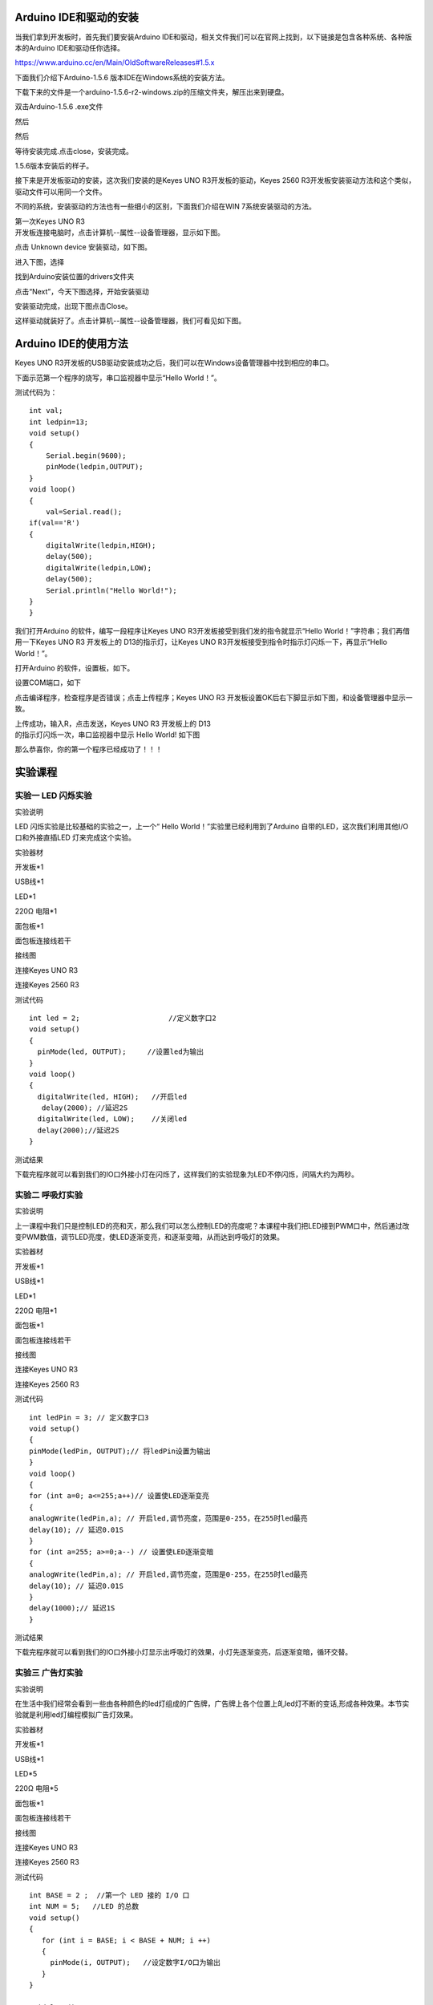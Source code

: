 .. _Arduino-IDE和驱动的安装:

Arduino IDE和驱动的安装
=======================

当我们拿到开发板时，首先我们要安装Arduino
IDE和驱动，相关文件我们可以在官网上找到，以下链接是包含各种系统、各种版本的Arduino
IDE和驱动任你选择。

https://www.arduino.cc/en/Main/OldSoftwareReleases#1.5.x

下面我们介绍下Arduino-1.5.6 版本IDE在Windows系统的安装方法。

下载下来的文件是一个arduino-1.5.6-r2-windows.zip的压缩文件夹，解压出来到硬盘。

双击Arduino-1.5.6 .exe文件

.. image:: media/5e935af772eba1363ee147579eca155d.png

然后

.. image:: media/3134bd8c042aa5266840ddefa0f5fd97.png

然后

.. image:: media/a2b4225fb5079b8b6ecdaefe4849eb43.png

等待安装完成.点击close，安装完成。

.. image:: media/afde2a483e7a40a0d0d9bf6010c6a38a.png

1.5.6版本安装后的样子。

.. image:: media/3a43c98c8022ecd5110190af39230922.png

接下来是开发板驱动的安装，这次我们安装的是Keyes UNO
R3开发板的驱动，Keyes 2560
R3开发板安装驱动方法和这个类似，驱动文件可以用同一个文件。

不同的系统，安装驱动的方法也有一些细小的区别，下面我们介绍在WIN
7系统安装驱动的方法。

| 第一次Keyes UNO R3
| 开发板连接电脑时，点击计算机--属性--设备管理器，显示如下图。

.. image:: media/27f6de2d3f0125ed978586e8b99b2033.png

点击 Unknown device 安装驱动，如下图。

.. image:: media/8ac7d3085c739ec9c9a89151be325dc9.png

进入下图，选择

.. image:: media/31fdd7c7d5c23f2aced927993c8314cd.png

找到Arduino安装位置的drivers文件夹

.. image:: media/8e74731b6b93b430dc53a2eafce53ba2.png

点击“Next”，今天下图选择，开始安装驱动

|image1|\ |image2|

安装驱动完成，出现下图点击Close。

这样驱动就装好了。点击计算机--属性--设备管理器，我们可看见如下图。

.. image:: media/42b28476abc3d8b9b8845afb71a3a466.png

.. _Arduino-IDE的使用方法:

Arduino IDE的使用方法
=====================

Keyes UNO
R3开发板的USB驱动安装成功之后，我们可以在Windows设备管理器中找到相应的串口。

下面示范第一个程序的烧写，串口监视器中显示“Hello World！”。

测试代码为：

::

   int val;
   int ledpin=13; 
   void setup()
   {
       Serial.begin(9600);
       pinMode(ledpin,OUTPUT); 
   }
   void loop()
   {
       val=Serial.read();
   if(val=='R')
   {
       digitalWrite(ledpin,HIGH);
       delay(500);
       digitalWrite(ledpin,LOW);
       delay(500);
       Serial.println("Hello World!");
   }
   }

我们打开Arduino 的软件，编写一段程序让Keyes UNO
R3开发板接受到我们发的指令就显示“Hello
World！”字符串；我们再借用一下Keyes UNO R3 开发板上的
D13的指示灯，让Keyes UNO
R3开发板接受到指令时指示灯闪烁一下，再显示“Hello World！”。

打开Arduino 的软件，设置板，如下。

.. image:: media/2c4b7dd5761789848452e5148b850e66.png

设置COM端口，如下

.. image:: media/e1adb00d56f221204d6d81fc1be36b1a.png

点击\ |image3|\ 编译程序，检查程序是否错误；点击\ |image4|\ 上传程序；Keyes
UNO R3 开发板设置OK后右下脚显示如下图，和设备管理器中显示一致。

.. image:: media/7c41dfa2d9399a952f4f720629a025a3.png

| 上传成功，输入R，点击发送，Keyes UNO R3 开发板上的 D13
| 的指示灯闪烁一次，串口监视器中显示 Hello World! 如下图

.. image:: media/ff1c3187d71a7728faebe2d43b2488f0.png

那么恭喜你，你的第一个程序已经成功了！！！

实验课程
========

.. _实验一-LED-闪烁实验:

实验一 LED 闪烁实验
-------------------

实验说明

| LED 闪烁实验是比较基础的实验之一，上一个“ Hello
  World！”实验里已经利用到了Arduino 自带的LED，这次我们利用其他I/O
| 口和外接直插LED 灯来完成这个实验。

实验器材

开发板*1

USB线*1

LED*1

220Ω 电阻*1

面包板*1

面包板连接线若干

接线图

连接Keyes UNO R3

.. image:: media/1f29f1b17c539b91dddb954dd7de49ed.jpeg

连接Keyes 2560 R3

.. image:: media/556f389773481e244e89411016353293.jpeg

测试代码

::

   int led = 2;                     //定义数字口2
   void setup()
   {
     pinMode(led, OUTPUT);     //设置led为输出
   }
   void loop()
   {
     digitalWrite(led, HIGH);   //开启led
      delay(2000); //延迟2S               
     digitalWrite(led, LOW);    //关闭led
     delay(2000);//延迟2S
   }

测试结果

下载完程序就可以看到我们的IO口外接小灯在闪烁了，这样我们的实验现象为LED不停闪烁，间隔大约为两秒。

实验二 呼吸灯实验
-----------------

实验说明

上一课程中我们只是控制LED的亮和灭，那么我们可以怎么控制LED的亮度呢？本课程中我们把LED接到PWM口中，然后通过改变PWM数值，调节LED亮度，使LED逐渐变亮，和逐渐变暗，从而达到呼吸灯的效果。

实验器材

开发板*1

USB线*1

LED*1

220Ω 电阻*1

面包板*1

面包板连接线若干

接线图

连接Keyes UNO R3

.. image:: media/793269f07b4631c99304c423c7e1b1c8.jpeg

连接Keyes 2560 R3

.. image:: media/41b3723b623b3dbedc000a95c1767a29.jpeg

测试代码

::

   int ledPin = 3; // 定义数字口3
   void setup()
   {
   pinMode(ledPin, OUTPUT);// 将ledPin设置为输出
   }
   void loop()
   {
   for (int a=0; a<=255;a++)// 设置使LED逐渐变亮
   {
   analogWrite(ledPin,a); // 开启led,调节亮度，范围是0-255，在255时led最亮
   delay(10); // 延迟0.01S
   }
   for (int a=255; a>=0;a--) // 设置使LED逐渐变暗
   {
   analogWrite(ledPin,a); // 开启led,调节亮度，范围是0-255，在255时led最亮
   delay(10); // 延迟0.01S
   }
   delay(1000);// 延迟1S
   }

测试结果

下载完程序就可以看到我们的IO口外接小灯显示出呼吸灯的效果，小灯先逐渐变亮，后逐渐变暗，循环交替。

实验三 广告灯实验
-----------------

实验说明

在生活中我们经常会看到一些由各种颜色的led灯组成的广告牌，广告牌上各个位置上癿led灯不断的变话,形成各种效果。本节实验就是利用led灯编程模拟广告灯效果。

实验器材

开发板*1

USB线*1

LED*5

220Ω 电阻*5

面包板*1

面包板连接线若干

接线图

连接Keyes UNO R3

.. image:: media/623088e918dd50ac401bb3c67c53a13b.jpeg

连接Keyes 2560 R3

.. image:: media/4c64a2ed5d2e67e9289fd920b9cb4124.jpeg

测试代码

::

   int BASE = 2 ;  //第一个 LED 接的 I/O 口
   int NUM = 5;   //LED 的总数
   void setup()
   {
      for (int i = BASE; i < BASE + NUM; i ++) 
      {
        pinMode(i, OUTPUT);   //设定数字I/O口为输出
      }
   }

   void loop()
   {
      for (int i = BASE; i < BASE + NUM; i ++) 
      {
        digitalWrite(i, HIGH);    //设定数字I/O口输出为"高"，即逐渐开灯
        delay(200);        //延迟
      }
      for (int i = BASE; i < BASE + NUM; i ++) 
      {
        digitalWrite(i, LOW);    //设定数字I/O口输出为"低"，即逐渐关灯
        delay(200);        //延迟
      }  
   }

测试结果

下载完程序就可以看到我们的IO口外接小灯先逐渐变亮，然后逐渐变暗，循环交替。

.. _实验四-按键控制LED实验:

实验四 按键控制LED实验
----------------------

实验说明

| I/O 口的意思即为INPUT 接口和OUTPUT
| 接口，到目前为止我们设计的小灯实验都还只是应用到Arduino 的I/O
| 口的输出功能，这个实验我们来尝试一下使用Arduino的I/O
| 口的输入功能即为读取外接设备的输出值，我们用一个按键和一个LED
| 小灯完成一个输入输出结合使用的实验，让大家能简单了解I/O 的作用。

实验器材

开发板 \*1

USB线*1

LED*1

轻触按键*1

220Ω 电阻*1

10KΩ 电阻*1

面包板*1

面包板连接线若干

接线图

连接Keyes UNO R3

.. image:: media/ffdf1369796bbf285d47c901a8b77b83.jpeg

连接Keyes 2560 R3

.. image:: media/dd0c26a4e94b3915622d711b804991d8.jpeg

测试代码

::

   int ledPin = 11;  //定义数字口11
   int inputPin = 3; //定义数字口3
   void setup() 
   {
   pinMode(ledPin, OUTPUT);   //将ledPin设置为输出 
   pinMode(inputPin, INPUT); //将inputPin设置为输入 
   }
   void loop()
   {
   int val = digitalRead(inputPin);
   //设置数字变量val，读取到数字口3的数值，并赋值给 val 
   if (val == LOW) //当val为低电平时，LED变暗
   { 
   digitalWrite(ledPin, LOW); // LED变暗
   }
    else 
   {
   digitalWrite(ledPin, HIGH); // LED亮起
   }
   }

测试结果

下载完程序，上电后，当按键按下时小灯亮起，否则小灯不亮。

实验五 抢答器实验
-----------------

实验说明

| 完成上面的实验以后相信已经有很多朋友可以独立完成这个实验了，我们可以将上面的按键控制小灯的实验扩展成4个按键对应3
| 个小灯，占用7个数字I/O 接口。为方便接线，我们把3个小灯用一个keyes
| 插件RGB模块代替。keyes 插件RGB模块代替由一个插件全彩LED制成，通过 R、
| G、
| B三个引脚的PWM电压输入可以调节三种基色（红/蓝/绿）的强度从而实现全彩的混色效果。

本实验中我们利用4个按键控制3个PWM口，控制RGB模块发光颜色从而达到抢答器的效果。

实验器材

开发板*1

USB线*1

keyes 插件RGB模块*1

轻触按键*4

10KΩ 电阻*4

面包板*1

面包板连接线若干

杜邦线若干

接线图

连接Keyes UNO R3

.. image:: media/e356be56710a8cb647676cd031289014.jpeg

连接Keyes 2560 R3

.. image:: media/40d3877c1d9fc547882402cebef0d505.jpeg

测试代码

::

   // 定义LED引脚（使用PWM输出）
   int redled=11;     // 红色LED连接的数字引脚11
   int greenled=10;   // 绿色LED连接的数字引脚10 
   int blueled=9;     // 蓝色LED连接的数字引脚9  

   // 定义按钮输入引脚
   int redpin=5;      // 红色按钮连接的数字引脚5    
   int greenpin=4;    // 绿色按钮连接的数字引脚4 
   int bluepin=3;     // 蓝色按钮连接的数字引脚3   
   int restpin=2;     // 复位按钮连接的数字引脚2   

   // 存储按钮状态的变量
   int red;           // 红色按钮状态
   int green;         // 绿色按钮状态
   int blue;          // 蓝色按钮状态

   // 初始化函数
   void setup()
   {
     // 设置LED引脚为输出模式
     pinMode(redled,OUTPUT);
     pinMode(greenled,OUTPUT);
     pinMode(blueled,OUTPUT);
     
     // 设置按钮引脚为输入模式
     pinMode(redpin,INPUT);
     pinMode(greenpin,INPUT);
     pinMode(bluepin,INPUT);
   }

   // 主循环函数
   void loop() 
   {
     // 读取按钮状态
     red=digitalRead(redpin);
     green=digitalRead(greenpin);
     blue=digitalRead(bluepin);
     
     // 检测按钮按下并执行对应函数
     if(red==LOW)RED_YES();    // 如果红色按钮按下，执行RED_YES()
     if(green==LOW)GREEN_YES();// 如果绿色按钮按下，执行GREEN_YES()
     if(blue==LOW)BLUE_YES();  // 如果蓝色按钮按下，执行BLUE_YES()
   }

   // 红色LED控制函数
   void RED_YES() 
   {
     // 当复位按钮未被按下时保持红色
     while(digitalRead(restpin)==1)
     {
       color(255, 0, 0); // 设置RGB颜色为纯红
     }
     clear_led(); // 复位后清除LED颜色
   }

   // 绿色LED控制函数
   void GREEN_YES()
   {
     // 当复位按钮未被按下时保持绿色
     while(digitalRead(restpin)==1)
     {
       color(0, 255, 0); // 设置RGB颜色为纯绿
     }
     clear_led(); // 复位后清除LED颜色
   }

   // 蓝色LED控制函数
   void BLUE_YES()
   {
     // 当复位按钮未被按下时保持蓝色
     while(digitalRead(restpin)==1)
     {
       color(0, 0, 255); // 设置RGB颜色为纯蓝
     }
     clear_led(); // 复位后清除LED颜色
   }

   // 关闭所有LED函数
   void clear_led()
   {
     color(0, 0, 0); // 设置RGB颜色为全关(黑色)
   }

   // RGB颜色控制函数
   void color (unsigned char red, unsigned char green, unsigned char blue)  
   {    
     analogWrite(redled, red);   // 设置红色LED亮度
     analogWrite(greenled,green); // 设置绿色LED亮度
     analogWrite(blueled, blue); // 设置蓝色LED亮度
   }

测试结果

下载完程序，上电后，一个简单的抢答器就做好了，我们根据RGB灯显示的颜色判断是谁抢答成功。在复位后。RGB灯关闭。

实验六 电位器调控灯光亮度实验
-----------------------------

实验说明

在第二课程中我们直接通过PWM口控制灯的亮度，从而达到呼吸灯的效果。在这课程中我们通过一个电位器，利用电位器调节PWM值，从而控制灯的亮度。

实验器材

开发板*1

USB线*1

LED*1

220Ω 电阻*1

可调电位器*1

面包板*1

面包板连接线若干

接线图

连接Keyes UNO R3

.. image:: media/d046ecc54ca2dc047f2ff20852ab9b4e.jpeg

连接Keyes 2560 R3

.. image:: media/89bdd99004e5f1e370d770cf5048fd7f.jpeg

测试代码

::

   int ledpin=11;//定义数字接口11（PWM 输出）
   void setup()
   {
   pinMode(ledpin,OUTPUT);//定义数字接口11 为输出
   Serial.begin(9600);//设置波特率为9600
   }
   void loop()
   {
   int val=analogRead(0);//读取模拟口A0口的值
   val = map(val, 0, 1023, 0, 255);//从0-1023映射到0-255
   Serial.println(val);//显示val 变量
   analogWrite(ledpin,val);// 打开LED 并设置亮度
   delay(100);//延时0.1 秒
   }

测试结果

下载完程序后。我们可以通过旋转可调电位器控制小灯的亮度，打开串口监视器，设置波特率为9600，就可看到调节LED亮度的PWM值。

实验七 感光灯实验
-----------------

实验说明

| 完成以上的各种实验后，我们对Arduino
| 的应用也应该有一些认识和了解了，在基本的数字量输入输出和模拟量输入以及PWM
| 的产生都掌握以后，我们就可以开始进行一些传感器的应用了。

| 本次实验我们先进行一个较为简单的光敏电阻的使用实验。光敏电阻既然是可以根据光强改变阻值的元件，自然也需要模拟口读取模拟值了，本实验可以借鉴电位器调控灯光亮度实验，将电位计换做光敏电阻实现当光强不同时LED
| 小灯的亮度也会有相应的变化。

实验器材

开发板*1

USB线*1

LED*1

220Ω 电阻*1

10KΩ 电阻*1

光敏电阻*1

面包板*1

面包板连接线若干

接线图

连接Keyes UNO R3

.. image:: media/1e09f93cee68bd98836a0fccdce3dd21.jpeg

连接Keyes 2560 R3

.. image:: media/f8fb35c3dc581c5c95cc665ba7f33daa.jpeg

测试代码

::

   int ledpin=11;//定义数字接口11（PWM 输出）
   void setup()
   {
   pinMode(ledpin,OUTPUT);//定义数字接口11 为输出
   Serial.begin(9600);//设置波特率为9600
   }
   void loop()
   {
   int val=analogRead(0);//读取模拟口A0口的值
   Serial.println(val);//显示val 变量
   val = map(val, 0, 1023, 0, 255);//从0-1023映射到0-255
   analogWrite(ledpin,val);// 打开LED 并设置亮度
   delay(10);//延时0.01 秒
   }

测试结果

下载完程序后，光敏电阻感应到灯光越亮，小灯越暗；光敏电阻感应到灯光越暗，小灯越亮。打开串口监视器，设置波特率为9600，就可看到光敏电阻感应到外界光强所得的模拟值。

实验八 有源蜂鸣器实验
---------------------

实验说明

蜂鸣器可分为有源蜂鸣器和无源蜂鸣器两种。本课程中主要用到了有源蜂鸣器，有源蜂鸣器内部有一简单的振荡电路，能将恒定的直流电转化成一定频率的脉冲信号。实验中中我们只需要给蜂鸣器输入一个高电平信号，蜂鸣器响起。

实验器材

开发板*1

USB线*1

有源蜂鸣器*1

面包板*1

面包板连接线若干

接线图

连接Keyes UNO R3

.. image:: media/aa93073edff28cdf5bb02d4f44e11cc9.jpeg

连接Keyes 2560 R3

.. image:: media/9a8c7f647f6cb3a23fce2bee09098065.jpeg

测试代码

::

   int buzzer = 2;                     //定义数字口2
   void setup()
   {
     pinMode(buzzer, OUTPUT);     //设置buzzer为输出
   }
   void loop()
   {
     digitalWrite(buzzer, HIGH);   //开启buzzer
     delay(1000); //延迟1S               
     digitalWrite(buzzer, LOW);    //关闭buzzer
     delay(1000);//延迟1S
   }

测试结果

下载完程序后，我们可以听到蜂鸣器响1秒，停止响起1秒，循环交替。

实验九 无源蜂鸣器实验
---------------------

实验说明

蜂鸣器可分为有源蜂鸣器和无源蜂鸣器两种。本课程中主要用到了无源蜂鸣器，无源蜂鸣器内部不带振荡源，直流信号无法令其鸣叫，须用方波驱动。

实验器材

开发板 \*1

USB线*1

无源蜂鸣器*1

面包板*1

面包板连接线若干

接线图

连接Keyes UNO R3

.. image:: media/eb31be64986de627964408cf44013d8a.jpeg

连接Keyes 2560 R3

.. image:: media/2042582eebfcdfe56434adb5adedb896.jpeg

测试代码

code 1:

::

   int buzzer=3;          //定义数字口3
   void setup() 
   { 
   pinMode(buzzer,OUTPUT);//将buzzer设置为输出
   } 
   void loop() 
   { 
   unsigned char i,j;//定义变量i，j
   while(1) 
   { 
   for(i=0;i<80;i++)// 输出一个频率的声音
   { 
   digitalWrite(buzzer,HIGH);
   delay(1);//延迟1ms 
   digitalWrite(buzzer,LOW);
   delay(1);//延迟1ms 
   } 
   for(i=0;i<100;i++)//  输出另一个频率的声音
   { 
   digitalWrite(buzzer,HIGH); 
   delay(2);//延迟2ms 
   digitalWrite(buzzer,LOW); 
   delay(2);//延迟2ms 
   }
   } 
   } 

code 2:

::

   #define D0 -1
   #define D1 262
   #define D2 293
   #define D3 329
   #define D4 349
   #define D5 392
   #define D6 440
   #define D7 494
   #define M1 523
   #define M2 586
   #define M3 658
   #define M4 697
   #define M5 783
   #define M6 879
   #define M7 987
   #define H1 1045
   #define H2 1171
   #define H3 1316
   #define H4 1393
   #define H5 1563
   #define H6 1755
   #define H7 1971
   //列出全部D调的频率
   #define WHOLE 1
   #define HALF 0.5
   #define QUARTER 0.25
   #define EIGHTH 0.25
   #define SIXTEENTH 0.625
   //列出所有节拍
   int tune[]=        //根据简谱列出各频率
   {
     M3,M3,M4,M5,
     M5,M4,M3,M2,
     M1,M1,M2,M3,
     M3,M2,M2,
     M3,M3,M4,M5,
     M5,M4,M3,M2,
     M1,M1,M2,M3,
     M2,M1,M1,
     M2,M2,M3,M1,
     M2,M3,M4,M3,M1,
     M2,M3,M4,M3,M2,
     M1,M2,D5,D0,
     M3,M3,M4,M5,
     M5,M4,M3,M4,M2,
     M1,M1,M2,M3,
     M2,M1,M1
   };
   float durt[]=       //根据简谱列出各节拍
   {
     1,1,1,1,
     1,1,1,1,
     1,1,1,1,
     1+0.5,0.5,1+1,
     1,1,1,1,
     1,1,1,1,
     1,1,1,1,
     1+0.5,0.5,1+1,
     1,1,1,1,
     1,0.5,0.5,1,1,
     1,0.5,0.5,1,1,
     1,1,1,1,
     1,1,1,1,
     1,1,1,0.5,0.5,
     1,1,1,1,
     1+0.5,0.5,1+1,
   };
   int length;
   int tonepin=3;   //得用3号接口
   void setup()
   {
     pinMode(tonepin,OUTPUT);
     length=sizeof(tune)/sizeof(tune[0]);   //计算长度
   }
   void loop()
   {
     for(int x=0;x<length;x++)
     {
       tone(tonepin,tune[x]);
       delay(500*durt[x]);   //这里用来根据节拍调节延时，500这个指数可以自己调整，在该音乐中，我发现用500比较合适。
       noTone(tonepin);
     }
     delay(2000);
   }

测试结果

实验中我们提供了两个例程，上传例程1代码后，蜂鸣器会发出两种不同的声音，实验中，两种声音循环交替。上传例程2中代码后，蜂鸣器会想响起《欢乐颂》的曲子。

实验十 火焰报警实验
-------------------

实验说明

火焰传感器是机器人专门用来搜寻火源的传感器，本传感器对火焰特别灵敏。火焰传感器利用红外线对火焰非常敏感的特点，使用特制的红外线接收管来检测火焰，然后把火焰的亮度转化为高低变化的电平信号。

实验中，我们把火焰的亮度转化为高低变化的电平信号输入到UNO板中，然后控制蜂鸣器的响起。

实验器材

开发板*1

USB线*1

有源蜂鸣器*1

火焰传感器*1

10KΩ 电阻*1

面包板*1

面包板连接线若干

接线图

连接Keyes UNO R3

.. image:: media/62f92008937ae62d12c967aae9b8bca9.jpeg

连接Keyes 2560 R3

.. image:: media/acf0162411d94abf9194eb4097b00e87.jpeg

测试代码

::

   int flame=7;//定义火焰接口为数字7 接口
   int Beep=9;//定义蜂鸣器接口为数字9 接口
   void setup() 
   {
    pinMode(Beep,OUTPUT);//定义Beep为输出接口
    pinMode(flame,INPUT);//定义flame为输入接口
    } 
   void loop() 
   { 
     int val=digitalRead(flame);//读取火焰传感器 
     if(val==HIGH)//当数字口7为高电平时蜂鸣器鸣响
     {  
      digitalWrite(Beep,HIGH); 
      }else 
      {  
        digitalWrite(Beep,LOW); 
       }
      delay(500); 
   }

测试结果

下载完程序后，我们可以模拟在有火焰时报警的情况，在没有火焰时一切正常，当有火焰时立刻报警做出提示。

实验十一 温馨水杯实验
---------------------

实验说明

| LM35 是很常用且易用的温度传感器元件，将LM35
| 温度传感器接到开发板上，通过算法可将读取的模拟值转换为实际的温度。

本实验中我们还外接了3个指示灯，在代码中我没设置在不同的温度范围，亮起不同颜色的指示灯。根据这个，我们完全可以做个温馨水杯，通过指示灯，我们就可以知道杯子里的水的冷热情况。

实验器材

开发板 \*1

USB线*1

LM35DZ*1

LED*3

220Ω 电阻*3

面包板*1

面包板连接线若干

接线图

连接Keyes UNO R3

.. image:: media/7752c37ae2acc10aac895a4f2efb7bf4.jpeg

连接Keyes 2560 R3

.. image:: media/b9656b57601fd0c839c7073ad381c813.jpeg

测试代码

::

   // 初始化函数
   void setup() {
     // 初始化串口通信，波特率设置为9600
     Serial.begin(9600);
     
     // 设置数字引脚12、11、10为输出模式（用于控制LED等设备）
     pinMode(12, OUTPUT);
     pinMode(11, OUTPUT);
     pinMode(10, OUTPUT);
   }

   // 主循环函数
   void loop() {
     // 读取模拟输入A0的值，并转换为温度值（假设是温度传感器）
     // 计算过程：模拟值(0-1023) -> 电压值(0-5V) -> 温度值(0-100℃)
     int vol = analogRead(A0) * (5.0 / 1023.0 * 100);  
     
     // 通过串口打印温度值
     Serial.print("Tep:");      // 输出温度标签
     Serial.print(vol);         // 输出温度数值
     Serial.println("C");       // 输出温度单位并换行

     // 温度控制逻辑
     if (vol < 28) {                   // 当温度低于28℃时
       digitalWrite(12, HIGH);        // 开启12号引脚设备（如红色LED）
       digitalWrite(11, LOW);          // 关闭11号引脚设备
       digitalWrite(10, LOW);          // 关闭10号引脚设备
     }
     else if (vol >= 28 && vol <= 30) { // 当温度在28℃到30℃之间时                            
       digitalWrite(12, LOW);          // 关闭12号引脚设备
       digitalWrite(11, HIGH);         // 开启11号引脚设备（如黄色LED）
       digitalWrite(10, LOW);          // 关闭10号引脚设备
     }
     else if (vol > 30) {              // 当温度高于30℃时                              
       digitalWrite(12, LOW);          // 关闭12号引脚设备
       digitalWrite(11, LOW);          // 关闭11号引脚设备
       digitalWrite(10, HIGH);         // 开启10号引脚设备（如绿色LED）
     }
   }

测试结果

下载完程序后，打开串口监视器，设置波特率为9600，就可看到当前的温度。当温度大于30摄氏度时，红色指示灯亮起，其他指示灯熄灭；当温度大于等于28摄氏度且小于等于30摄氏度时，红色指示灯熄灭，黄色指示灯亮起；当温度小于28摄氏度时，黄色指示灯熄灭，蓝色指示灯亮起。

实验十二 魔术光杯实验
---------------------

实验说明

| 倾斜开关的工作原理是当开关一端低于水平位置倾斜，开关寻通；当另一端低于水平位置倾斜
| ，开关停止。魔术光杯实验原理是利用 PWM
| 调光的原理，两个LED的亮度发生变化。

| 这个实验中倾斜开关提供数字信号，触发 PWM
| 的调节，通过程序的设计，我们就能看到类似于两组装满光的杯子倒来倒去的效果了。

实验器材

开发板*1

USB线*1

LED*2

倾斜开关*2

220Ω 电阻*2

10KΩ 电阻*2

面包板*1

面包板连接线若干

接线图

连接Keyes UNO R3

.. image:: media/90242a63b077e55bc9b6028e56676e37.jpeg

连接Keyes 2560 R3

.. image:: media/52ee0fc4fb9f5df2509fc3f96cd1b507.jpeg

测试代码

::

   int LedPinA = 5; //定义数字口5
   int LedPinB = 6; //定义数字口6
   int ButtonPinA = 7;//定义数字口7
   int ButtonPinB = 4;//定义数字口4
   int buttonStateA = 0;
   int buttonStateB = 0;
   int brightnessA = 0;
   int brightnessB= 255;
   void setup()
   {
   Serial.begin(9600);//设置波特率
   pinMode(LedPinA, OUTPUT);//数字口5设置为输出
   pinMode(LedPinB, OUTPUT);//数字口6设置为输出
   pinMode(ButtonPinA, INPUT);//数字口7设置为输入
   pinMode(ButtonPinB, INPUT);//数字口4设置为输入
   }
   void loop()
   {
   buttonStateA = digitalRead(ButtonPinA);//读取数字口7的数值赋值给buttonStateA
   if (buttonStateA == HIGH && brightnessA != 255)
   //当buttonStateA为高电平且brightnessA不为255
   {
   brightnessA ++;//brightnessA加1
   delay(10);//延迟0.01S
   }
   if (buttonStateA == LOW && brightnessA != 0)
   //当buttonStateA为低电平且brightnessA不为0
   {
   brightnessA --;//brightnessA减1
   delay(10);//延迟0.01S
   }
   analogWrite(LedPinB, brightnessA);//将brightnessA赋值为给PWM口6
   Serial.print(brightnessA);//显示brightnessA数值
   Serial.print("   ");
   buttonStateB = digitalRead(ButtonPinB);//读取数字口4的数值赋值给buttonStateB
   if (buttonStateB == HIGH && brightnessB != 0)
   //当buttonStateB为高电平且brightnessA不为0
   {
   brightnessB --;//brightnessB减1
   delay(10);//延迟0.01S
   }
   if (buttonStateB == LOW && brightnessB != 255)
   //当buttonStateB为低电平且brightnessA不为255
   {
   brightnessB++;//brightnessB加1
   delay(10);//延迟0.01S
   }
   analogWrite(LedPinA, brightnessB); //将brightnessB赋值为给PWM口5
   Serial.println(brightnessB);//显示brightnessB数值，并自动换行
   delay(5);
   }

测试结果

| 按照上图接好线，烧录好代码，上电后，将两个倾斜开关同时倾斜一边，
| 一个LED逐渐变暗，同时另一个逐渐变亮，最终一个LED完全熄灭，一个LED最亮；在串口监视器中看到对应具体数值变化，如下图。当倾斜另一边中，现象一样，方向相反。

.. image:: media/7c5b1b8964fade610578aa7dbbfb9bd4.png

实验十三 红外遥控解码实验
-------------------------

实验说明

| 通用红外遥控系统由发射和接收两大部分组成。本实验中发射部分就是遥控器，接收部分就是红外接收
| VS1838B。红外接收
| VS1838B是集接收、放大、解调一体的器件，它内部IC就已经完成了解调，输出的就是数字信号。

.. image:: media/84f76d9c15cf13c2afcbafc20f814551.png

实验器材

开发板*1

USB线*1

红外遥控*1

红外接收 VS1838B*1

面包板*1

面包板连接线若干

接线图

连接Keyes UNO R3

.. image:: media/0811ea4b78c398ea39b95bae5d988e0d.jpeg

连接Keyes 2560 R3

.. image:: media/792bed5bcd138d4dcb88fce59435afc6.jpeg

测试代码

::

   #include <IRremote.h>
   int RECV_PIN = 11; //定义数字口11
   IRrecv irrecv(RECV_PIN);
   decode_results results;
   void setup()
   {
   Serial.begin(9600);//设置波特率
   irrecv.enableIRIn(); // 使能红外接收
   }
   void loop() {
   if (irrecv.decode(&results)) 
   {
   Serial.println(results.value, HEX);//显示数据
   irrecv.resume(); // 接收下个数据
   }
   }

测试结果

下载完程序，上电后，红外遥控对准红外接收传感器发送信号，我们可以在串口监视器总看到相应按键的编码，如下图。

.. image:: media/f5b97a16e02047486b79e1cbb2968d3c.png

.. image:: media/a958f197b17d1b147340419615e0e40c.png

实验十四 一位数码管显示实验
---------------------------

实验说明

数码管是一种半导体发光器件，其基本单元是发光二极管。数码管按段数分为七段数码管和八段数码管，八段数码管比七段数码管多一个发光二极管单元（多一个小数点显示），本实验所使用的是八段数码管。数码管共有七段显示数字的段，还有一个显示小数点的段。当让数码管显示数字时，只要将相应的段点亮即可。

实验器材

开发板 \*1

USB线*1

一位数码管*1

220Ω 电阻*8

面包板*1

面包板连接线若干

接线图

连接Keyes UNO R3

.. image:: media/520ed78e8e0f86f790f83e811f2aae8b.jpeg

连接Keyes 2560 R3

.. image:: media/49484a2c60357908ad462a33116b9b6f.jpeg

测试代码

::

   //设置控制各段的数字IO 脚
   int a=7;//定义数字接口7 连接a 段数码管
   int b=6;// 定义数字接口6 连接b 段数码管
   int c=5;// 定义数字接口5 连接c 段数码管
   int d=10;// 定义数字接口11 连接d 段数码管
   int e=11;// 定义数字接口10 连接e 段数码管
   int f=8;// 定义数字接口8 连接f 段数码管
   int g=9;// 定义数字接口9 连接g 段数码管
   int dp=4;// 定义数字接口4 连接dp 段数码管
   void digital_1(void) //显示数字1
   {
   unsigned char j;
   digitalWrite(c,HIGH);//给数字接口5 引脚高电平，点亮c 段
   digitalWrite(b,HIGH);//点亮b 段
   for(j=7;j<=11;j++)//熄灭其余段
   digitalWrite(j,LOW);
   digitalWrite(dp,LOW);//熄灭小数点DP 段
   }
   void digital_2(void) //显示数字2
   {
   unsigned char j;
   digitalWrite(b,HIGH);
   digitalWrite(a,HIGH);
   for(j=9;j<=11;j++)
   digitalWrite(j,HIGH);
   digitalWrite(dp,LOW);
   digitalWrite(c,LOW);
   digitalWrite(f,LOW);
   }
   void digital_3(void) //显示数字3
   {
   unsigned char j;
   digitalWrite(g,HIGH);
   digitalWrite(d,HIGH);
   for(j=5;j<=7;j++)
   digitalWrite(j,HIGH);
   digitalWrite(dp,LOW);
   digitalWrite(f,LOW);
   digitalWrite(e,LOW);
   }
   void digital_4(void) //显示数字4
   {
   digitalWrite(c,HIGH);
   digitalWrite(b,HIGH);
   digitalWrite(f,HIGH);
   digitalWrite(g,HIGH);
   digitalWrite(dp,LOW);
   digitalWrite(a,LOW);
   digitalWrite(e,LOW);
   digitalWrite(d,LOW);
   }
   void digital_5(void) //显示数字5
   {
   unsigned char j;
   for(j=7;j<=9;j++)
   digitalWrite(j,HIGH);
   digitalWrite(c,HIGH);
   digitalWrite(d,HIGH);
   digitalWrite(dp,LOW);
   digitalWrite(b,LOW);
   digitalWrite(e,LOW);
   }
   void digital_6(void) //显示数字6
   {
   unsigned char j;
   for(j=7;j<=11;j++)
   digitalWrite(j,HIGH);
   digitalWrite(c,HIGH);
   digitalWrite(dp,LOW);
   digitalWrite(b,LOW);
   }
   void digital_7(void) //显示数字7
   {
   unsigned char j;
   for(j=5;j<=7;j++)
   digitalWrite(j,HIGH);
   digitalWrite(dp,LOW);
   for(j=8;j<=11;j++)
   digitalWrite(j,LOW);
   }
   void digital_8(void) //显示数字8
   {
   unsigned char j;
   for(j=5;j<=11;j++)
   digitalWrite(j,HIGH);
   digitalWrite(dp,LOW);
   }
   void setup()
   {
   int i;//定义变量
   for(i=4;i<=11;i++)
   pinMode(i,OUTPUT);//设置4～11 引脚为输出模式
   }
   void loop()
   {
   while(1)
   {
   digital_1();//显示数字1
   delay(2000);//延时2s
   digital_2();//显示数字2
   delay(1000); //延时1s
   digital_3();//显示数字3
   delay(1000); //延时1s
   digital_4();//显示数字4
   delay(1000); //延时1s
   digital_5();//显示数字5
   delay(1000); //延时1s
   digital_6();//显示数字6
   delay(1000); //延时1s
   digital_7();//显示数字7
   delay(1000); //延时1s
   digital_8();//显示数字8
   delay(1000); //延时1s
   }
   }

测试结果

下载完程序后，数码管循环显示1～8 数字。

.. _实验十五-74HC595驱动一位数码管实验:

实验十五 74HC595驱动一位数码管实验
----------------------------------

实验说明

上一个实验中我们直接把用开发板控制一位数码管，需要占用了较多的数字口，本实验中我们添加了一个74HC595芯片控制一位数码管，只需要用3个数字口就可以控制8个LED灯，具体设置方法可以参照以下表格。

.. container:: table-wrapper

   == == == == == == == == == ===
   \  Q7 Q6 Q5 Q4 Q3 Q2 Q1 Q0 
   == == == == == == == == == ===
   \  a  b  c  d  e  f  g  dp 
   0  1  1  1  1  1  1  0  0  252
   1  0  1  1  0  0  0  0  0  96
   2  1  1  0  1  1  0  1  0  218
   3  1  1  1  1  0  0  1  0  242
   4  0  1  1  0  0  1  1  0  102
   5  1  0  1  1  0  1  1  0  182
   6  1  0  1  1  1  1  1  0  190
   7  1  1  1  0  0  0  0  0  224
   8  1  1  1  1  1  1  1  0  254
   9  1  1  1  1  0  1  1  0  246
   == == == == == == == == == ===

实验器材

开发板*1

USB线*1

74HC595*1

一位数码管*1

220Ω 电阻*8

面包板*1

面包板连接线若干

接线图

连接Keyes UNO R3

.. image:: media/b43f838cac8c97ba9c8c81207afcc77f.jpeg

连接Keyes 2560 R3

.. image:: media/43f8f1b94e4a3c6ccf8a0365157731ed.jpeg

测试代码

::

   int latchPin = 4;
   int clockPin = 5;
   int dataPin = 2; //这里定义了那三个脚
   void setup ()
   {
     pinMode(latchPin,OUTPUT);
     pinMode(clockPin,OUTPUT);
     pinMode(dataPin,OUTPUT); //让三个脚都是输出状态
   }
   void loop()
   {

     int a[10]={
       246,254,224,190,182,102,242,218,96,252};   //定义功能数组，数组依次为数码管得定义
     for(int x=9; x>-1 ;x-- )                        //倒数功能循环
     {
       digitalWrite(latchPin,LOW);
       shiftOut(dataPin,clockPin,MSBFIRST,a[x]);     //显示数组a[x]
       digitalWrite(latchPin,HIGH);
       delay(1000);
     }
   }

测试结果

下载完程序后，数码管循环显示0～9 数字。

.. _实验十六-8\*8点阵显示实验:

实验十六 8*8点阵显示实验
------------------------

实验说明

点阵在我们生活中很常见，很多都有用到他，比如LED广告显示屏，电梯显示楼层，公交车报站等等。

8*8点阵共由64个发光二极管组成，且每个发光二极管是放置在行线和列线的交叉点上，当对应的某一行置高电平，某一列置低电平，则相应的二极管就亮；如要将第一个点点亮，则7脚接高电平A脚接低电平，则第一个点就亮了；如果要将第一行点亮，则第7脚要接高电平，而A、B、C、D、E、F、G、H这些引脚接低电平，那么第一行就会点亮；如要将第一列点亮，则第A脚接低电平，而0、1、2、3、4、5、6、7接高电平，那么第一列就会点亮。

在本课程中，我们只是让点阵输出一个“0”。

8*8点阵原理图

.. image:: media/fb0ef0ba9caadaa8c7c2b4f7e0b21019.png

8*8点阵实物图

|image5|\ |image6|

实验器材

开发板*1

USB线*1

8*8点阵*1

220Ω 电阻*8

面包板*1

面包板连接线若干

接线图

连接Keyes UNO R3

.. image:: media/4e6d8b6ec7bddcc784dd5d38f360b7d1.jpeg

连接Keyes 2560 R3

.. image:: media/8bbfa5c6ddf82f4da43827d88179b271.jpeg

测试代码

::

   //定义了一个数组，用来存放“0”字的字模
   unsigned char Text[]={0x00,0x1c,0x22,0x22,0x22,0x22,0x22,0x1c};
   void Draw_point(unsigned char x,unsigned char y)//画点函数
   {
      clear_();
      digitalWrite(x+2, HIGH);
      digitalWrite(y+10, LOW);
      delay(1);
   }
   void show_num(void)//显示函数，最终还是调用了画点函数。
   {
     unsigned char i,j,data;
     for(i=0;i<8;i++)
     {
       data=Text[i];
       for(j=0;j<8;j++)
       {
         if(data & 0x01)Draw_point(j,i);
         data>>=1;
       }  
     }
   }
   void setup(){ 
   int i = 0 ; 
   for(i=2;i<18;i++) 
    { 
      pinMode(i, OUTPUT); 
     }  
     clear_(); 
   }
   void loop()
   { 
     show_num();    
   } 
   void clear_(void)//清除屏幕
   {
     for(int i=2;i<10;i++)
     digitalWrite(i, LOW);
     for(int i=0;i<8;i++)
     digitalWrite(i+10, HIGH);
   }

测试结果

下载完程序后，点阵上显示数字“0”。

实验十七 四位数码管显示数字实验
-------------------------------

实验说明

在实验十五中我们使用开发板驱动一个一位数码管，本实验我们使用开发板驱动一个共阴四位数码管。驱动数码管限流电阻肯定是必不可少的，限流电阻有两种接法，一种是在d1-d4阴极接，总共接4颗。这种接法好处是需求电阻比较少，但是会产生每一位上显示不同数字亮度会不一样，1最亮，8最暗。另外一种接法就是在其他8个引脚上接，这种接法亮度显示均匀，但是用电阻较多。本次实验使用8颗220Ω电阻。

四位数码管总共有12个引脚，小数点朝下正放在面前时，左下角为1,其他管脚顺序为逆时针旋转。左上角为最大的12号管脚。

.. image:: media/1457fcf0a7a231f69b947a4647ca6b3b.jpeg

四位数码管原理图如下

.. image:: media/daae695fbbceeeb95d68474005377032.jpeg

实验器材

开发板*1

USB线*1

四位数码管*1

220Ω 电阻*8

面包板*1

面包板连接线若干

接线图

连接Keyes UNO R3

.. image:: media/4eb506fde7d9a634ce087acc88eee340.jpeg

连接Keyes 2560 R3

.. image:: media/5fbe5329619b05c5cbdd3505bc3e423b.jpeg

测试代码

::

   // 数码管各段引脚定义
   int a = 1;  // a段数码管引脚
   int b = 2;  // b段数码管引脚
   int c = 3;  // c段数码管引脚
   int d = 4;  // d段数码管引脚
   int e = 5;  // e段数码管引脚
   int f = 6;  // f段数码管引脚
   int g = 7;  // g段数码管引脚
   int dp = 8; // dp小数点引脚

   // 数码管位选引脚定义
   int d4 = 9;  // 第4位数码管位选
   int d3 = 10; // 第3位数码管位选
   int d2 = 11; // 第2位数码管位选
   int d1 = 12; // 第1位数码管位选

   // 全局变量
   long n = 1230;  // 初始数值
   int x = 100;    // 未使用变量
   int del = 55;   // 延时调整参数

   // 初始化设置
   void setup()
   {
     // 设置所有引脚为输出模式
     pinMode(d1, OUTPUT);
     pinMode(d2, OUTPUT);
     pinMode(d3, OUTPUT);
     pinMode(d4, OUTPUT);
     pinMode(a, OUTPUT);
     pinMode(b, OUTPUT);
     pinMode(c, OUTPUT);
     pinMode(d, OUTPUT);
     pinMode(e, OUTPUT);
     pinMode(f, OUTPUT);
     pinMode(g, OUTPUT);
     pinMode(dp, OUTPUT);
   }

   // 主循环
   void loop()
   {
     int a=0; // 千位计数器
     int b=0; // 百位计数器
     int c=0; // 十位计数器
     int d=0; // 个位计数器
     
     // 获取当前时间
     unsigned long currentMillis = millis();

     // 无限计数循环
     while(d>=0)
     {
       // 每秒更新一次显示
       while(millis()-currentMillis<1000)
       {
         // 动态扫描显示4位数码管
         Display(1,a);
         Display(2,b);
         Display(3,c);
         Display(4,d);
       }
       
       // 更新时间标记
       currentMillis = millis(); 
       
       // 数字递增
       d++;  
       
       // 进位处理
       if (d>9) 
       {
         c++;
         d=0;
       }
       if (c>9) 
       {
         b++;
         c=0;
       }
       if (b>9) 
       {
         a++;
         b=0;
       }
       if (a>9) 
       {
         a=0;
         b=0;
         c=0;
         d=0;
       }
     }  
   }

   // 位选函数
   void WeiXuan(unsigned char n)
   {
     switch (n)
     {
       case 1:
         digitalWrite(d1, LOW);
         digitalWrite(d2, HIGH);
         digitalWrite(d3, HIGH);
         digitalWrite(d4, HIGH);
         break;
       case 2:
         digitalWrite(d1, HIGH);
         digitalWrite(d2, LOW);
         digitalWrite(d3, HIGH);
         digitalWrite(d4, HIGH);
         break;
       case 3:
         digitalWrite(d1, HIGH);
         digitalWrite(d2, HIGH);
         digitalWrite(d3, LOW);
         digitalWrite(d4, HIGH);
         break;
       case 4:
         digitalWrite(d1, HIGH);
         digitalWrite(d2, HIGH);
         digitalWrite(d3, HIGH);
         digitalWrite(d4, LOW);
         break;
       default :
         digitalWrite(d1, HIGH);
         digitalWrite(d2, HIGH);
         digitalWrite(d3, HIGH);
         digitalWrite(d4, HIGH);
         break;
     }
   }

   // 数字0-9的段选定义
   void Num_0()
   {
     digitalWrite(a, HIGH);
     digitalWrite(b, HIGH);
     digitalWrite(c, HIGH);
     digitalWrite(d, HIGH);
     digitalWrite(e, HIGH);
     digitalWrite(f, HIGH);
     digitalWrite(g, LOW);
     digitalWrite(dp, LOW);
   }
   void Num_1()
   {
     digitalWrite(a, LOW);
     digitalWrite(b, HIGH);
     digitalWrite(c, HIGH);
     digitalWrite(d, LOW);
     digitalWrite(e, LOW);
     digitalWrite(f, LOW);
     digitalWrite(g, LOW);
     digitalWrite(dp, LOW);
   }
   void Num_2()
   {
     digitalWrite(a, HIGH);
     digitalWrite(b, HIGH);
     digitalWrite(c, LOW);
     digitalWrite(d, HIGH);
     digitalWrite(e, HIGH);
     digitalWrite(f, LOW);
     digitalWrite(g, HIGH);
     digitalWrite(dp, LOW);
   }
   void Num_3()
   {
     digitalWrite(a, HIGH);
     digitalWrite(b, HIGH);
     digitalWrite(c, HIGH);
     digitalWrite(d, HIGH);
     digitalWrite(e, LOW);
     digitalWrite(f, LOW);
     digitalWrite(g, HIGH);
     digitalWrite(dp, LOW);
   }
   void Num_4()
   {
     digitalWrite(a, LOW);
     digitalWrite(b, HIGH);
     digitalWrite(c, HIGH);
     digitalWrite(d, LOW);
     digitalWrite(e, LOW);
     digitalWrite(f, HIGH);
     digitalWrite(g, HIGH);
     digitalWrite(dp, LOW);
   }
   void Num_5()
   {
     digitalWrite(a, HIGH);
     digitalWrite(b, LOW);
     digitalWrite(c, HIGH);
     digitalWrite(d, HIGH);
     digitalWrite(e, LOW);
     digitalWrite(f, HIGH);
     digitalWrite(g, HIGH);
     digitalWrite(dp, LOW);
   }
   void Num_6()
   {
     digitalWrite(a, HIGH);
     digitalWrite(b, LOW);
     digitalWrite(c, HIGH);
     digitalWrite(d, HIGH);
     digitalWrite(e, HIGH);
     digitalWrite(f, HIGH);
     digitalWrite(g, HIGH);
     digitalWrite(dp, LOW);
   }
   void Num_7()
   {
     digitalWrite(a, HIGH);
     digitalWrite(b, HIGH);
     digitalWrite(c, HIGH);
     digitalWrite(d, LOW);
     digitalWrite(e, LOW);
     digitalWrite(f, LOW);
     digitalWrite(g, LOW);
     digitalWrite(dp, LOW);
   }
   void Num_8()
   {
     digitalWrite(a, HIGH);
     digitalWrite(b, HIGH);
     digitalWrite(c, HIGH);
     digitalWrite(d, HIGH);
     digitalWrite(e, HIGH);
     digitalWrite(f, HIGH);
     digitalWrite(g, HIGH);
     digitalWrite(dp, LOW);
   }
   void Num_9()
   {
     digitalWrite(a, HIGH);
     digitalWrite(b, HIGH);
     digitalWrite(c, HIGH);
     digitalWrite(d, HIGH);
     digitalWrite(e, LOW);
     digitalWrite(f, HIGH);
     digitalWrite(g, HIGH);
     digitalWrite(dp, LOW);
   }

   // 清空数码管显示
   void Clear()
   {
     digitalWrite(a, LOW);
     digitalWrite(b, LOW);
     digitalWrite(c, LOW);
     digitalWrite(d, LOW);
     digitalWrite(e, LOW);
     digitalWrite(f, LOW);
     digitalWrite(g, LOW);
     digitalWrite(dp, LOW);
   }

   // 数字选择函数
   void pickNumber(unsigned char n)
   {
     switch (n)
     {
       case 0: Num_0();
         break;
       case 1: Num_1();
         break;
       case 2: Num_2();
         break;
       case 3: Num_3();
         break;
       case 4: Num_4();
         break;
       case 5: Num_5();
         break;
       case 6: Num_6();
         break;
       case 7: Num_7();
         break;
       case 8: Num_8();
         break;
       case 9: Num_9();
         break;
       default: Clear();
         break;
     }
   }

   // 数码管显示函数
   void Display(unsigned char x, unsigned char Number)
   {
     WeiXuan(x);        // 选择显示位
     pickNumber(Number); // 显示数字
     delay(1);          // 短暂延时
     Clear();           // 清空显示
   }

测试结果

下载完程序后，数码管首先显示“0000”数值，显示跳动，每跳动一下数码管显示数值加1。当显示数值为超过“9999”后，显示数值再次变为“0000”，循环显示。

.. _实验十八-1602-LCD显示实验:

实验十八 1602 LCD显示实验
-------------------------

实验说明

开发板IO口只有限，加些传感器、继电器等模块多了，IO口就不够用了，原来的1602

LCD屏需要7个IO口才能驱动起来，1602 I2C 蓝屏模块含LCD1602转接板和1602 LCD

屏。它通过I2C通信，只需要2个IO口就能驱动。

1602 LCD屏可以显示2行共32个字符，这个实验我们只是让1602
LCD屏显示对应字符。

实验器材

开发板*1

USB线*1

1602 I2C 蓝屏*1

杜邦线若干

接线方法

连接Keyes UNO R3

.. image:: media/67a8ce2a46f495d584131f254bb7c6a4.png

连接Keyes 2560 R3

.. image:: media/f1e8044add6f9645bfa653453f648864.png

测试代码

::

   // 引入必要的库文件
   #include <Wire.h>                 // I2C通信库
   #include <LiquidCrystal_I2C.h>    // I2C LCD控制库

   // 初始化LCD对象
   // 参数说明：0x27是I2C地址，16字符宽度，2行显示
   LiquidCrystal_I2C lcd(0x27,16,2);  

   // 初始化设置函数
   void setup()
   {
     // 初始化LCD显示屏
     lcd.init();                     // 第一次初始化
     lcd.init();                     // 第二次初始化（重复初始化可能是个笔误）
     
     // 开启LCD背光
     lcd.backlight();
     
     // 设置光标位置并显示第一行文字
     // 参数说明：(列位置, 行位置)
     lcd.setCursor(2,0);             // 第0行第2列
     lcd.print("Hello, world!");     // 打印"Hello, world!"
     
     // 设置光标位置并显示第二行文字
     lcd.setCursor(2,1);             // 第1行第2列
     lcd.print("Hello, keyes!");     // 打印"Hello, keyes!"
   }

   // 主循环函数
   void loop()
   {
     // 此处为空，因为只需要初始化时显示一次内容
     // 如果需要动态内容可以在这里添加代码
   }

测试结果

按照接线方法接好线，烧录好代码，上电后，通电后，旋转模块电位器调节背光，LCD上第一行和第二行分别显示"Hello,
world!"和"Hello, keyes!"字符。

实验十九 超声波测距显示实验
---------------------------

实验说明

超声波传感器主要用于测距，它具有高精度、盲区（2cm）超近、性能稳定的特点。本实验中我们主要用到了超声波传感器和1602
I2C 蓝屏。实验中我们通过超声波测到超声波与前方障碍物的距离，然后在1602
I2C 蓝屏上显示测试结果。

实验器材

开发板*1

USB线*1

1602 I2C 蓝屏*1

超声波传感器*1

面包板*1

面包板连接线若干

杜邦线若干

接线图

连接Keyes UNO R3

.. image:: media/980066f430a1992baccdc126c49514f9.png

连接Keyes UNO R3

.. image:: media/440125f5acb0b624307b0ea4d624fa33.png

测试代码

::

   // 引入必要的库文件
   #include <Wire.h>                 // I2C通信库
   #include <LiquidCrystal_I2C.h>    // I2C LCD控制库

   // 初始化LCD对象(地址0x27，16列2行)
   LiquidCrystal_I2C lcd(0x27,16,2);

   // 定义超声波传感器引脚
   #define echoPin 9   // 回声信号接收引脚
   #define trigPin 8   // 触发信号发送引脚
   #define LEDPin 13   // 板载LED指示灯引脚

   // 定义测量范围
   int maximumRange = 200; // 最大测量距离(cm)
   int minimumRange = 0;   // 最小测量距离(cm)

   // 定义测量变量
   long duration, distance; // 持续时间和计算出的距离

   void setup() {
     // 初始化各引脚模式
     pinMode(trigPin, OUTPUT);  // 触发引脚设为输出
     pinMode(echoPin, INPUT);   // 回声引脚设为输入
     pinMode(LEDPin, OUTPUT);   // LED引脚设为输出
     
     // 初始化LCD显示屏
     lcd.init();                // 初始化LCD
     lcd.backlight();           // 开启背光
     
     // 显示固定标题
     lcd.setCursor(0,0);        // 设置光标位置(第0行第0列)
     lcd.print("The distance is:"); // 打印固定文字
   }

   void loop() {
     // 超声波测距过程
     digitalWrite(trigPin, LOW);    // 先拉低触发引脚
     delayMicroseconds(2);          // 等待2微秒
     digitalWrite(trigPin, HIGH);   // 发送10微秒的高电平脉冲
     delayMicroseconds(10);
     digitalWrite(trigPin, LOW);
     
     // 测量回声高电平持续时间
     duration = pulseIn(echoPin, HIGH);
     
     // 计算距离(单位:cm)
     distance = duration/58.2;      // 根据声速换算距离
     
     // 处理测量结果
     if (distance >= maximumRange || distance <= minimumRange){
       // 超出测量范围的处理
       lcd.setCursor(0,1);          // 设置光标位置(第1行第0列)
       lcd.print("-1     ");        // 显示-1表示超出范围
       digitalWrite(LEDPin, HIGH);  // 点亮LED表示异常
     }
     else {
       // 正常范围内的处理
       if(distance < 10) {
         // 个位数距离显示处理
         lcd.setCursor(0,1);
         lcd.print(distance);       // 显示距离值
         lcd.setCursor(1,1);
         lcd.print("  ");           // 清除多余字符
       }
       else if((distance >=10) && (distance<100)) {
         // 两位数距离显示处理
         lcd.setCursor(0,1);
         lcd.print(distance);
         lcd.setCursor(2,1);
         lcd.print("  ");           // 清除多余字符
       }
       else if(distance >= 100) {
         // 三位数距离显示处理
         lcd.setCursor(0,1);
         lcd.print(distance);
       }
       digitalWrite(LEDPin, LOW);   // 关闭LED表示正常
     }
     
     // 延时50ms后进行下一次测量
     delay(50);
   }

测试结果

| 按照上图接好线，烧录好代码，旋转电位器调节好背光后，1602 I2C
| 蓝屏显示"The distance
  is:"字符；测试超声波与前方障碍物的距离，测试到数据，则在1602 I2C
| 蓝屏上显示该数据，若没测试到数据，那么就在1602 I2C
| 蓝屏上显示”-1”字符。

实验二十 1302时钟显示实验
-------------------------

实验说明

| 上一实验中我们在1602 I2C 蓝屏上显示超声波距离，这一实验程也是将1602
  I2C 蓝屏做显示器。这个实验中我们利用1302时钟模块和1602 I2C
| 蓝屏自制一个时钟，时钟上包含年、月、日、星期、小时、分钟、秒。初始时间在代码中设置，时钟自动行走，在1602
  I2C 蓝屏显示。

实验器材

开发板*1

USB线*1

1602 I2C 蓝屏*1

1302时钟模块*1

面包板*1

面包板连接线若干

杜邦线若干

接线图

连接Keyes UNO R3

.. image:: media/5786dd831807d9f7e8eff574b44c8e9e.png

连接Keyes 2560 R3

.. image:: media/26c7940b0cac46a35a8d50f4308431d0.png

测试代码

::

   // 引入必要的库文件
   #include <stdio.h>               // 标准输入输出库
   #include <string.h>              // 字符串处理库
   #include <DS1302.h>              // DS1302时钟模块库
   #include <Wire.h>                // I2C通信库
   #include <LiquidCrystal_I2C.h>   // I2C LCD控制库

   // 初始化LCD对象(地址0x27，16列2行)
   LiquidCrystal_I2C lcd(0x27,16,2);

   // 定义DS1302时钟模块引脚连接
   uint8_t CE_PIN   = 10;    // RST复位引脚
   uint8_t IO_PIN   = 9;     // DAT数据引脚
   uint8_t SCLK_PIN = 8;     // CLK时钟引脚

   // 创建显示缓冲区
   char buf[50];   // 完整时间信息缓冲区
   char bf[50];    // 日期和年份缓冲区
   char bu[50];    // 时间缓冲区
   char uf[50];    // 月份和日期缓冲区
   char day[10];   // 星期缓冲区

   // 创建DS1302对象
   DS1302 rtc(CE_PIN, IO_PIN, SCLK_PIN);

   // 时间显示函数
   void print_time()
   {
     // 从芯片获取当前时间和日期
     Time t = rtc.time();

     // 将星期数字转换为字符串
     memset(day, 0, sizeof(day));  // 清空星期缓冲区
     switch (t.day) {
       case 1: strcpy(day, "Sunday   "); break;
       case 2: strcpy(day, "Monday   "); break;
       case 3: strcpy(day, "Tuesday  "); break;
       case 4: strcpy(day, "Wednesday"); break;
       case 5: strcpy(day, "Thursday "); break;
       case 6: strcpy(day, "Friday   "); break;
       case 7: strcpy(day, "Saturday "); break;
     }

     // 格式化完整时间字符串并存入缓冲区
     snprintf(buf, sizeof(buf), "%s %04d-%02d-%02d %02d:%02d:%02d",
              day, t.yr, t.mon, t.date, t.hr, t.min, t.sec);
     Serial.println(buf);  // 串口输出完整时间

     // 格式化LCD第一行显示内容(星期和年份)
     snprintf(bf, sizeof(bf), "%s  %04d", day, t.yr);
     lcd.setCursor(0,0);   // 设置光标位置(第0行第0列)
     lcd.print(bf);        // 显示星期和年份

     // 格式化LCD第二行时间显示(时:分:秒)
     snprintf(bu, sizeof(bu), "%02d:%02d:%02d", t.hr, t.min, t.sec);
     lcd.setCursor(0,1);   // 设置光标位置(第1行第0列)
     lcd.print(bu);        // 显示时间

     // 格式化LCD第二行日期显示(月-日)
     snprintf(uf, sizeof(uf), "%02d-%02d", t.mon, t.date);
     lcd.setCursor(11,1);  // 设置光标位置(第1行第11列)
     lcd.print(uf);        // 显示月份和日期
   }

   // 初始化设置
   void setup()
   {
     // 初始化LCD显示屏
     lcd.init();           // 初始化LCD
     lcd.backlight();      // 开启背光
     
     // 初始化串口通信
     Serial.begin(9600);

     // 初始化DS1302时钟模块
     rtc.write_protect(false);  // 关闭写保护
     rtc.halt(false);          // 清除时钟停止标志

     // 设置初始时间(2017年10月24日，星期二，10:11:22)
     Time t(2017,10,24,10,11,22,3);
     rtc.time(t);  // 写入时间到DS1302
   }

   // 主循环
   void loop()
   {
     print_time();  // 每秒更新时间显示
     delay(1000);   // 延时1秒
   }

测试结果

| 按照上图接好线，烧录好代码，旋转电位器调节好背光后，1602 I2C
| 蓝屏显示当前初始时间，然后时钟开始走动。

实验二十一 人体红外感应实验
---------------------------

实验说明

| 和上面两个实验一样，这个实验也是用1602 I2C
| 蓝屏做显示器。实验中，我们用到了人体红外热释电传感器。人体红外热释电传感器是基于红外线技术的自动控制产品。它具有灵敏度高、可靠性强、超低功耗，超低电压工作模式等特点。

| 当检测到有人有附近移动时，在1602 I2C
| 蓝屏显示对应字符，当没有检测到人体在附件移动时，1602 I2C
| 蓝屏显示另一对应字符。

实验器材

开发板*1

USB线*1

LED*1

220Ω 电阻*1

1602 I2C 蓝屏*1

人体红外热释电传感器*1

面包板*1

面包板连接线若干

杜邦线若干

接线图

连接Keyes UNO R3

.. image:: media/e795667a5eeb1ed245380e0d8c9bda4d.png

连接Keyes 2560 R3

.. image:: media/07256677e1189a445d6875c62f81ec8c.png

测试代码

::

   // include the library code:
   #include <Wire.h> 
   #include <LiquidCrystal_I2C.h>
   LiquidCrystal_I2C lcd(0x27,16,2);
   byte sensorPin = 6;//定义数字口6
   byte indicator = 10;//定义数字口10
   void setup()
   {
     pinMode(sensorPin,INPUT);//设置数字口6位输入
     pinMode(indicator,OUTPUT);//设置数字口10为输出
       lcd.init();                      // initialize the lcd 
     // Print a message to the LCD.
     lcd.init();
     lcd.backlight();
   }
   void loop()
   {
     byte state = digitalRead(sensorPin);//读取到数字口6的数值赋值给state
     digitalWrite(indicator,state);//控制数字口10的状态
     if(state == 1)//当数值口6位高电平时，串口监视器输出对应字符，并自动换行
    {
     lcd.setCursor(0,0);
     lcd.print("Somebody is");
     lcd.setCursor(0,1);
     lcd.print("in this area!");
     }
     else if(state == 0) //当数值口6位低电平时，串口监视器输出对应字符，并自动换行
     {
     lcd.setCursor(0,0);
     lcd.print("No one!      ");
     lcd.setCursor(0,1);
     lcd.print("No one!      ");
     }
     delay(500);//延迟0.5S
   }

测试结果

按照上图接好线，烧录好代码，旋转电位器调节好背光后，当检测到有人有附近移动时，在1602
LCD第一行显示显示"Somebody is "字符，第二行显示"in this
area!"字符，LED亮起；当没有检测到人体在附件移动时，1602 LCD两行都显示"No
one!"字符，LED熄灭。

实验二十二 4x4按键显示实验
--------------------------

实验说明

为了节约单片机I/O口，我们将多个按键做成矩阵键盘。本实验中用到了一个4x4按键矩阵，实验中，当我们按下矩阵中按键后，串口监视器中会显示对应字符。

.. image:: media/3ba5903153ae930391084d54e7523f8f.png

4*4 薄膜按键脚位，请看上图。 其原理图如下

.. image:: media/fb7d889d4e1bfcf516cc064af597808d.png

实验器材

开发板 \*1

USB线*1

4*4 薄膜按键*1

面包板连接线若干

接线方法

连接Keyes UNO R3

.. image:: media/4434a98c9da71ddb003b134d3dd51101.jpeg

连接Keyes 2560 R3

.. image:: media/68c06c89cf0f18580e6709fd5d621405.jpeg

测试代码

::

   #include <Keypad.h>
   const byte ROWS = 4; //定义 4 行
   const byte COLS = 4; //定义 4 列
   char keys[ROWS][COLS] = {
   {'1','2','3','A'},
   {'4','5','6','B'},
   {'7','8','9','C'},
   {'*','0','#','D'}
   };
   //连接 4*4 按键的行位端口，相应控制板的数字 IO 口
   byte rowPins[ROWS] = {9,8,7,6};
   //连接 4*4 按键的列位端口，相应控制板的数字 IO 口
   byte colPins[COLS] = {5,4,3,2};
   //调用 Keypad 类库功能函数
   Keypad keypad = Keypad( makeKeymap(keys), rowPins, colPins, ROWS, COLS );
   void setup(){
   Serial.begin(9600);
   }
   void loop(){
   char key = keypad.getKey();
   if (key != NO_KEY){
   Serial.println(key);
   }
   }

测试结果

| 将程序下载到实验板后，打开串口监视器， 此时按下键盘上的某个键，
| 在串口工具上显示该按键的值，如下图。

.. image:: media/afd0d6aa2385ad54671a772d391059c3.png

实验二十三 步进电机实验
-----------------------

实验说明

步进电机是一种将电脉冲转化为角位移的执行机构。通俗一点讲：当步进驱动器接收到

一个脉冲信号，它就驱动步进电机按设定的方向转动一个固定的角度（及步进角）。你

可以通过控制脉冲个数来控制角位移量，从而达到准确定位的目的；同时你也可以通过

控制脉冲频率来控制电机转动的速度和加速度，从而达到调速的目的。

下面这个就是本次实验使用的步进电机

.. image:: media/2f875a27f369d67fa331ad8c3287d407.png

减速步进电机

直径：28mm

电压：5V

步进角度：5.625 x 1/64

减速比：1/64

5线4相 可以用普通uln2003芯片驱动，也可以接成2相使用

该步进电机空载耗电在50mA以下，带64倍减速器，输出力矩比较大，可以驱动重负

载，极适合开发板使用。注意：此款步进电机带有64倍减速器，与不带减速器的步进

电机相比，转速显得较慢，为方便观察，可在输出轴处粘上一片小纸板。

.. image:: media/2f875a27f369d67fa331ad8c3287d407.png

步进电机(五线四相）驱动板(UL2003)试验板

.. image:: media/98742696b4c665b8d527f5c7ea2f6607.jpeg

实验器材

开发板*1

USB线*1

减速步进电机*1

UL2003*1

杜邦线若干

接线图

连接Keyes UNO R3

.. image:: media/1e62403cec5848271792558fa0306471.jpeg

连接Keyes 2560 R3

.. image:: media/8b38bdb611eb88cb18f0e41b9418ab8d.jpeg

测试代码

::

   #include <Stepper.h>
   //这里设置步进电机旋转一圈是多少步
   #define STEPS 100
   //设置步进电机的步数和引脚
   Stepper stepper(STEPS, 11, 10, 9, 8);
   //定义变量用来存储历史读数
   int previous = 0;
   void setup()
   {
    //设置电机每分钟的转速为90步
     stepper.setSpeed(90);
   }
   void loop()
   {
    //获取传感器读数
    int val = analogRead(0);
    //移动步数为当前读数减去历史读数
    stepper.step(val - previous);
    //保存历史读数
    previous = val;
   }

测试结果

按照上图接好线，烧录好代码，上电后，5V步进电机转动，转动速度很慢。

实验二十四 舵机控制实验
-----------------------

实验说明

舵机是一种位置伺服的驱动器，主要是由外壳、电路板、无核心马达、齿轮与位置检测

器所构成。舵机有很多规格，但所有的舵机都有外接三根线，分别用棕、红、橙三种颜

色进行区分，由于舵机品牌不同，颜色也会有所差异，棕色为接地线，红色为电源正极

线，橙色为信号线。

.. image:: media/4b15604cd8a82aeb39497c7544b39f93.emf

舵机的转动的角度是通过调节PWM（脉冲宽度调制）信号的占空比来实现的，标准PWM

（脉冲宽度调制）信号的周期固定为20ms（50Hz），理论上脉宽分布应在1ms到2ms

之间，但是，事实上脉宽可由0.5ms 到2.5ms 之间，脉宽和舵机的转角0°～180°相

对应。有一点值得注意的地方，由于舵机牌子不同，对于同一信号，不同牌子的舵机旋

转的角度也会有所不同。

.. image:: media/c29c393165eaf0cba523e46d53d1b958.emf

实验器材

开发板*1

USB线*1

舵机*1

面包线若干

接线图

连接Keyes UNO R3

.. image:: media/dd0a6f36d61f07a112ff6f3d9a659946.jpeg

连接Keyes 2560 R3

.. image:: media/227313ebcf705c614ef9ceaa5b634197.jpeg

测试代码

程序A：

::

   int servopin=9;//定义数字接口9 连接伺服舵机信号线
   int myangle;//定义角度变量
   int pulsewidth;//定义脉宽变量
   int val;
   void servopulse(int servopin,int myangle)//定义一个脉冲函数
   {
   pulsewidth=(myangle*11)+500;//将角度转化为500-2480 的脉宽值
   digitalWrite(servopin,HIGH);//将舵机接口电平至高
   delayMicroseconds(pulsewidth);//延时脉宽值的微秒数
   digitalWrite(servopin,LOW);//将舵机接口电平至低
   delay(20-pulsewidth/1000);
   }
   void setup()
   {
   pinMode(servopin,OUTPUT);//设定舵机接口为输出接口
   Serial.begin(9600);//连接到串行端口，波特率为9600
   Serial.println("servo=o_seral_simple ready" ) ;
   }
   void loop()//将0 到9 的数转化为0 到180 角度，并让LED 闪烁相应数的次数
   {
   val=Serial.read();//读取串行端口的值
   if(val>='0'&&val<='9')
   {
   val=val-'0';//将特征量转化为数值变量
   val=val*(180/9);//将数字转化为角度
   Serial.print("moving servo to ");
   Serial.print(val,DEC);
   Serial.println();
   for(int i=0;i<=50;i++) //给予舵机足够的时间让它转到指定角度
   {
   servopulse(servopin,val);//引用脉冲函数
   }
   }
   }

程序B：

::

   #include <Servo.h>
   Servo myservo;//定义舵机变量名
   void setup()
   {
   myservo.attach(9);//定义舵机接口（9、10 都可以，缺点只能控制2 个）
   }
   void loop()
   {
   myservo.write(90);//设置舵机旋转的角度
   }

测试结果

程序A 结果：

在串口监视器中输入数字点击发送，舵机转动到所对应的角度数的位置，并将角度打印显示到屏幕上。

程序B结果：

舵机自己转动到90度位置。

.. _实验二十五-RFID读卡器实验:

实验二十五 RFID读卡器实验
-------------------------

实验说明

射频技术也简称 RFID,RFID 是英文 radio frequency
identification”的缩写，叫做射频识

| 别技术，简称射频技术。本实验只是用RFID模块读取IC卡和钥匙扣中的内容。RFID模块，一定要使用+3.3V
| 供电，否则会烧掉模块。

实验器材

开发板*1

USB线*1

RFID－RC522 射频模块*1

IC卡*1

钥匙扣*1

杜邦线若干

接线图

连接Keyes UNO R3

.. image:: media/50af794346bc795e8df942038a9352b5.jpeg

连接Keyes 2560 R3

.. image:: media/07eaca81ba19a55f48f33f2de5b50250.jpeg

测试代码

::

   #include <SPI.h>
   #define uchar unsigned char
   #define uint unsigned int
   #define MAX_LEN 16

   // 引脚定义
   const int chipSelectPin = 10;  // UNO,328,168控制器使用10引脚
   //const int chipSelectPin = 53; // MEGA 2560控制器使用53引脚
   const int NRSTPD = 5;

   // MF522命令字
   #define PCD_IDLE 0x00         // 无动作，取消当前命令
   #define PCD_AUTHENT 0x0E      // 验证密钥
   #define PCD_RECEIVE 0x08      // 接收数据
   #define PCD_TRANSMIT 0x04     // 发送数据
   #define PCD_TRANSCEIVE 0x0C   // 接收和发送数据
   #define PCD_RESETPHASE 0x0F   // 复位
   #define PCD_CALCCRC 0x03      // CRC计算

   // Mifare_One卡片命令字
   #define PICC_REQIDL 0x26      // 寻卡区域处于休眠状态
   #define PICC_REQALL 0x52      // 寻卡区域受到干扰
   #define PICC_ANTICOLL 0x93    // 防冲突
   #define PICC_SElECTTAG 0x93   // 选卡
   #define PICC_AUTHENT1A 0x60   // 验证A密钥
   #define PICC_AUTHENT1B 0x61   // 验证B密钥
   #define PICC_READ 0x30        // 读块
   #define PICC_WRITE 0xA0       // 写块
   #define PICC_DECREMENT 0xC0   
   #define PICC_INCREMENT 0xC1   
   #define PICC_RESTORE 0xC2     // 将数据转移到缓冲区
   #define PICC_TRANSFER 0xB0    // 保存缓冲区数据
   #define PICC_HALT 0x50        // 休眠

   // MF522通信返回错误码
   #define MI_OK 0
   #define MI_NOTAGERR 1
   #define MI_ERR 2

   //------------------MFRC522寄存器---------------
   // 第0页:命令和状态
   #define Reserved00 0x00    
   #define CommandReg 0x01    
   #define CommIEnReg 0x02    
   #define DivlEnReg 0x03    
   #define CommIrqReg 0x04    
   #define DivIrqReg 0x05
   #define ErrorReg 0x06    
   #define Status1Reg 0x07    
   #define Status2Reg 0x08    
   #define FIFODataReg 0x09
   #define FIFOLevelReg 0x0A
   #define WaterLevelReg 0x0B
   #define ControlReg 0x0C
   #define BitFramingReg 0x0D
   #define CollReg 0x0E
   #define Reserved01 0x0F

   // 第1页:命令     
   #define Reserved10 0x10
   #define ModeReg 0x11
   #define TxModeReg 0x12
   #define RxModeReg 0x13
   #define TxControlReg 0x14
   #define TxAutoReg 0x15
   #define TxSelReg 0x16
   #define RxSelReg 0x17
   #define RxThresholdReg 0x18
   #define DemodReg 0x19
   #define Reserved11 0x1A
   #define Reserved12 0x1B
   #define MifareReg 0x1C
   #define Reserved13 0x1D
   #define Reserved14 0x1E
   #define SerialSpeedReg 0x1F

   // 第2页:配置    
   #define Reserved20 0x20  
   #define CRCResultRegM 0x21
   #define CRCResultRegL 0x22
   #define Reserved21 0x23
   #define ModWidthReg 0x24
   #define Reserved22 0x25
   #define RFCfgReg 0x26
   #define GsNReg 0x27
   #define CWGsPReg 0x28
   #define ModGsPReg 0x29
   #define TModeReg 0x2A
   #define TPrescalerReg 0x2B
   #define TReloadRegH 0x2C
   #define TReloadRegL 0x2D
   #define TCounterValueRegH 0x2E
   #define TCounterValueRegL 0x2F

   // 第3页:测试寄存器     
   #define Reserved30 0x30
   #define TestSel1Reg 0x31
   #define TestSel2Reg 0x32
   #define TestPinEnReg 0x33
   #define TestPinValueReg 0x34
   #define TestBusReg 0x35
   #define AutoTestReg 0x36
   #define VersionReg 0x37
   #define AnalogTestReg 0x38
   #define TestDAC1Reg 0x39  
   #define TestDAC2Reg 0x3A   
   #define TestADCReg 0x3B   
   #define Reserved31 0x3C   
   #define Reserved32 0x3D   
   #define Reserved33 0x3E   
   #define Reserved34 0x3F

   // 全局变量
   uchar serNum[5];
   uchar writeDate[16] = {'T', 'e', 'n', 'g', ' ', 'B', 'o', 0, 0, 0, 0, 0, 0, 0, 0, 0};

   // 扇区密钥A
   uchar sectorKeyA[16][16] = {
       {0xFF, 0xFF, 0xFF, 0xFF, 0xFF, 0xFF},
       {0xFF, 0xFF, 0xFF, 0xFF, 0xFF, 0xFF},
       {0xFF, 0xFF, 0xFF, 0xFF, 0xFF, 0xFF},
   };

   // 新扇区密钥A
   uchar sectorNewKeyA[16][16] = {
       {0xFF, 0xFF, 0xFF, 0xFF, 0xFF, 0xFF},
       {0xFF, 0xFF, 0xFF, 0xFF, 0xFF, 0xFF, 0xff, 0x07, 0x80, 0x69, 0xFF, 0xFF, 0xFF, 0xFF, 0xFF, 0xFF},
       {0xFF, 0xFF, 0xFF, 0xFF, 0xFF, 0xFF, 0xff, 0x07, 0x80, 0x69, 0xFF, 0xFF, 0xFF, 0xFF, 0xFF, 0xFF},
   };

   void setup()
   {
       Serial.begin(9600);  // RFID读卡器SOUT引脚连接到串口RX引脚，波特率2400bps
       
       // 初始化SPI库
       SPI.begin();
       
       // 设置数字引脚10为输出，连接到RFID的/ENABLE引脚
       pinMode(chipSelectPin, OUTPUT);
       digitalWrite(chipSelectPin, LOW);  // 激活RFID读卡器
       
       pinMode(NRSTPD, OUTPUT);  // 设置数字引脚5，用于复位和掉电控制
       digitalWrite(NRSTPD, HIGH);

       MFRC522_Init();  // 初始化MFRC522
   }

   void loop()
   {
       uchar i, tmp;
       uchar status;
       uchar str[MAX_LEN];
       uchar RC_size;
       uchar blockAddr;  // 操作块地址0～63

       // 寻卡，返回卡片类型
       status = MFRC522_Request(PICC_REQIDL, str);
       if (status == MI_OK)
       {
       }
       
       // 防冲突，获取卡片序列号
       status = MFRC522_Anticoll(str);
       memcpy(serNum, str, 5);
       if (status == MI_OK)
       {
           Serial.println("The card's number is: ");
           Serial.print(serNum[0], BIN);
           Serial.print(serNum[1], BIN);
           Serial.print(serNum[2], BIN);
           Serial.print(serNum[3], BIN);
           Serial.print(serNum[4], BIN);
           Serial.println(" ");
       }

       // 选卡，返回卡片容量
       RC_size = MFRC522_SelectTag(serNum);
       if (RC_size != 0)
       {
       }
       
       // 写卡数据
       blockAddr = 7;  // 数据块7
       status = MFRC522_Auth(PICC_AUTHENT1A, blockAddr, sectorKeyA[blockAddr/4], serNum);  // 验证
       if (status == MI_OK)
       {
           // 写数据
           status = MFRC522_Write(blockAddr, sectorNewKeyA[blockAddr/4]);
           Serial.print("set the new card password, and can modify the data of the Sector: ");
           Serial.print(blockAddr/4, DEC);
      
           // 写数据
           blockAddr = blockAddr - 3;
           status = MFRC522_Write(blockAddr, writeDate);
           if (status == MI_OK)
           {
               Serial.println("OK!");
           }
       }

       // 读卡
       blockAddr = 7;  // 数据块7
       status = MFRC522_Auth(PICC_AUTHENT1A, blockAddr, sectorNewKeyA[blockAddr/4], serNum);  // 验证
       if (status == MI_OK)
       {
           // 读数据
           blockAddr = blockAddr - 3;
           status = MFRC522_Read(blockAddr, str);
           if (status == MI_OK)
           {
               Serial.println("Read from the card, the data is: ");
               for (i = 0; i < 16; i++)
               {
                   Serial.print(str[i]);
               }
               Serial.println(" ");
           }
       }
       Serial.println(" ");
       MFRC522_Halt();  // 命令卡片进入休眠模式
   }

   // 写MFRC522寄存器
   void Write_MFRC522(uchar addr, uchar val)
   {
       digitalWrite(chipSelectPin, LOW);
       SPI.transfer((addr << 1) & 0x7E);  // 地址格式:0XXXXXX0
       SPI.transfer(val);
       digitalWrite(chipSelectPin, HIGH);
   }

   // 读MFRC522寄存器
   uchar Read_MFRC522(uchar addr)
   {
       uchar val;
       digitalWrite(chipSelectPin, LOW);
       SPI.transfer(((addr << 1) & 0x7E) | 0x80);  // 地址格式:1XXXXXX0
       val = SPI.transfer(0x00);
       digitalWrite(chipSelectPin, HIGH);
       return val;
   }

   // 设置寄存器位掩码
   void SetBitMask(uchar reg, uchar mask)
   {
       uchar tmp;
       tmp = Read_MFRC522(reg);
       Write_MFRC522(reg, tmp | mask);  // 设置位掩码
   }

   // 清除寄存器位掩码
   void ClearBitMask(uchar reg, uchar mask)
   {
       uchar tmp;
       tmp = Read_MFRC522(reg);
       Write_MFRC522(reg, tmp & (~mask));  // 清除位掩码
   }

   // 开启天线
   void AntennaOn(void)
   {
       uchar temp;
       temp = Read_MFRC522(TxControlReg);
       if (!(temp & 0x03))
       {
           SetBitMask(TxControlReg, 0x03);
       }
   }

   // 关闭天线
   void AntennaOff(void)
   {
       ClearBitMask(TxControlReg, 0x03);
   }

   // 复位MFRC522
   void MFRC522_Reset(void)
   {
       Write_MFRC522(CommandReg, PCD_RESETPHASE);
   }

   // 初始化MFRC522
   void MFRC522_Init(void)
   {
       digitalWrite(NRSTPD, HIGH);
       MFRC522_Reset();
       
       // 定时器配置: TPrescaler*TreloadVal/6.78MHz = 24ms
       Write_MFRC522(TModeReg, 0x8D);       // Tauto=1; f(Timer) = 6.78MHz/TPreScaler
       Write_MFRC522(TPrescalerReg, 0x3E);  // TModeReg[3..0] + TPrescalerReg
       Write_MFRC522(TReloadRegL, 30);           
       Write_MFRC522(TReloadRegH, 0);
       
       Write_MFRC522(TxAutoReg, 0x40);  // 100%ASK调制
       Write_MFRC522(ModeReg, 0x3D);    // CRC初始值0x6363
       
       AntennaOn();  // 开启天线
   }

   // 寻卡
   uchar MFRC522_Request(uchar reqMode, uchar *TagType)
   {
       uchar status;  
       uint backBits;  // 接收到的数据位数
       
       Write_MFRC522(BitFramingReg, 0x07);  // TxLastBists = BitFramingReg[2..0]
       
       TagType[0] = reqMode;
       status = MFRC522_ToCard(PCD_TRANSCEIVE, TagType, 1, TagType, &backBits);

       if ((status != MI_OK) || (backBits != 0x10))
       {    
           status = MI_ERR;
       }
      
       return status;
   }

   // MFRC522与卡片通信
   uchar MFRC522_ToCard(uchar command, uchar *sendData, uchar sendLen, uchar *backData, uint *backLen)
   {
       uchar status = MI_ERR;
       uchar irqEn = 0x00;
       uchar waitIRq = 0x00;
       uchar lastBits;
       uchar n;
       uint i;

       switch (command)
       {
           case PCD_AUTHENT:  // 卡片密钥验证
           {
               irqEn = 0x12;
               waitIRq = 0x10;
               break;
           }
           case PCD_TRANSCEIVE:  // 发送FIFO中的数据
           {
               irqEn = 0x77;
               waitIRq = 0x30;
               break;
           }
           default:
               break;
       }
      
       Write_MFRC522(CommIEnReg, irqEn | 0x80);  // 允许中断请求
       ClearBitMask(CommIrqReg, 0x80);           // 清除所有中断请求位
       SetBitMask(FIFOLevelReg, 0x80);           // FlushBuffer=1, FIFO初始化
       
       Write_MFRC522(CommandReg, PCD_IDLE);  // 无动作，清除当前命令
       
       // 将数据写入FIFO
       for (i = 0; i < sendLen; i++)
       {   
           Write_MFRC522(FIFODataReg, sendData[i]);    
       }

       // 执行命令
       Write_MFRC522(CommandReg, command);
       if (command == PCD_TRANSCEIVE)
       {    
           SetBitMask(BitFramingReg, 0x80);  // StartSend=1,开始传输数据
       }   
       
       // 等待数据传输完成
       i = 2000;  // 根据时钟频率调整i，M1卡操作最大等待时间25ms
       do 
       {
           // CommIrqReg[7..0]
           // Set1 TxIRq RxIRq IdleIRq HiAlerIRq LoAlertIRq ErrIRq TimerIRq
           n = Read_MFRC522(CommIrqReg);
           i--;
       }
       while ((i != 0) && !(n & 0x01) && !(n & waitIRq));

       ClearBitMask(BitFramingReg, 0x80);  // StartSend=0
       
       if (i != 0)
       {    
           if (!(Read_MFRC522(ErrorReg) & 0x1B))  // BufferOvfl Collerr CRCErr ProtecolErr
           {
               status = MI_OK;
               if (n & irqEn & 0x01)
               {   
                   status = MI_NOTAGERR;  // 无卡片错误
               }

               if (command == PCD_TRANSCEIVE)
               {
                   n = Read_MFRC522(FIFOLevelReg);
                   lastBits = Read_MFRC522(ControlReg) & 0x07;
                   if (lastBits)
                   {   
                       *backLen = (n - 1) * 8 + lastBits;   
                   }
                   else
                   {   
                       *backLen = n * 8;   
                   }

                   if (n == 0)
                   {   
                       n = 1;    
                   }
                   if (n > MAX_LEN)
                   {   
                       n = MAX_LEN;   
                   }
                   
                   // 读取FIFO中接收到的数据
                   for (i = 0; i < n; i++)
                   {   
                       backData[i] = Read_MFRC522(FIFODataReg);    
                   }
               }
           }
           else
           {   
               status = MI_ERR;  
           }
       }
       
       return status;
   }

   // 防冲突，获取卡片序列号
   uchar MFRC522_Anticoll(uchar *serNum)
   {
       uchar status;
       uchar i;
       uchar serNumCheck = 0;
       uint unLen;
       
       Write_MFRC522(BitFramingReg, 0x00);  // TxLastBists = BitFramingReg[2..0]
    
       serNum[0] = PICC_ANTICOLL;
       serNum[1] = 0x20;
       status = MFRC522_ToCard(PCD_TRANSCEIVE, serNum, 2, serNum, &unLen);

       if (status == MI_OK)
       {
           // 验证卡片序列号
           for (i = 0; i < 4; i++)
           {   
               serNumCheck ^= serNum[i];
           }
           if (serNumCheck != serNum[i])
           {   
               status = MI_ERR;    
           }
       }

       return status;
   }

   // 计算CRC
   void CalulateCRC(uchar *pIndata, uchar len, uchar *pOutData)
   {
       uchar i, n;

       ClearBitMask(DivIrqReg, 0x04);  // CRCIrq = 0
       SetBitMask(FIFOLevelReg, 0x80); // 清除FIFO指针
       
       // 将数据写入FIFO
       for (i = 0; i < len; i++)
       {   
           Write_MFRC522(FIFODataReg, *(pIndata + i));   
       }
       Write_MFRC522(CommandReg, PCD_CALCCRC);

       // 等待CRC计算完成
       i = 0xFF;
       do 
       {
           n = Read_MFRC522(DivIrqReg);
           i--;
       }
       while ((i != 0) && !(n & 0x04));  // CRCIrq = 1

       // 从CRC计算结果寄存器读取结果
       pOutData[0] = Read_MFRC522(CRCResultRegL);
       pOutData[1] = Read_MFRC522(CRCResultRegM);
   }

   // 选卡
   uchar MFRC522_SelectTag(uchar *serNum)
   {
       uchar i;
       uchar status;
       uchar size;
       uint recvBits;
       uchar buffer[9]; 

       buffer[0] = PICC_SElECTTAG;
       buffer[1] = 0x70;
       for (i = 0; i < 5; i++)
       {
           buffer[i + 2] = *(serNum + i);
       }
       CalulateCRC(buffer, 7, &buffer[7]);  // 计算CRC
       status = MFRC522_ToCard(PCD_TRANSCEIVE, buffer, 9, buffer, &recvBits);
       
       if ((status == MI_OK) && (recvBits == 0x18))
       {   
           size = buffer[0]; 
       }
       else
       {   
           size = 0;    
       }

       return size;
   }

   // 验证卡片密钥
   uchar MFRC522_Auth(uchar authMode, uchar BlockAddr, uchar *Sectorkey, uchar *serNum)
   {
       uchar status;
       uint recvBits;
       uchar i;
       uchar buff[12]; 

       // 验证指令 + 块地址 + 扇区密码 + 卡片序列号
       buff[0] = authMode;
       buff[1] = BlockAddr;
       for (i = 0; i < 6; i++)
       {    
           buff[i + 2] = *(Sectorkey + i);   
       }
       for (i = 0; i < 4; i++)
       {    
           buff[i + 8] = *(serNum + i);   
       }
       status = MFRC522_ToCard(PCD_AUTHENT, buff, 12, buff, &recvBits);

       if ((status != MI_OK) || (!(Read_MFRC522(Status2Reg) & 0x08)))
       {   
           status = MI_ERR;   
       }
       
       return status;
   }

   // 读块
   uchar MFRC522_Read(uchar blockAddr, uchar *recvData)
   {
       uchar status;
       uint unLen;

       recvData[0] = PICC_READ;
       recvData[1] = blockAddr;
       CalulateCRC(recvData, 2, &recvData[2]);
       status = MFRC522_ToCard(PCD_TRANSCEIVE, recvData, 4, recvData, &unLen);

       if ((status != MI_OK) || (unLen != 0x90))
       {
           status = MI_ERR;
       }
       
       return status;
   }

   // 写块
   uchar MFRC522_Write(uchar blockAddr, uchar *writeData)
   {
       uchar status;
       uint recvBits;
       uchar i;
       uchar buff[18]; 
       
       buff[0] = PICC_WRITE;
       buff[1] = blockAddr;
       CalulateCRC(buff, 2, &buff[2]);
       status = MFRC522_ToCard(PCD_TRANSCEIVE, buff, 4, buff, &recvBits);

       if ((status != MI_OK) || (recvBits != 4) || ((buff[0] & 0x0F) != 0x0A))
       {   
           status = MI_ERR;   
       }
           
       if (status == MI_OK)
       {
           // 将16字节数据写入FIFO
           for (i = 0; i < 16; i++)
           {    
               buff[i] = *(writeData + i);   
           }
           CalulateCRC(buff, 16, &buff[16]);
           status = MFRC522_ToCard(PCD_TRANSCEIVE, buff, 18, buff, &recvBits);
           
           if ((status != MI_OK) || (recvBits != 4) || ((buff[0] & 0x0F) != 0x0A))
           {   
               status = MI_ERR;   
           }
       }
       
       return status;
   }

   // 命令卡片进入休眠状态
   void MFRC522_Halt(void)
   {
       uchar status;
       uint unLen;
       uchar buff[4]; 

       buff[0] = PICC_HALT;
       buff[1] = 0;
       CalulateCRC(buff, 2, &buff[2]);
    
       status = MFRC522_ToCard(PCD_TRANSCEIVE, buff, 4, buff, &unLen);
   }

连接MEGA 2560开发板测试时，代码中const int chipSelectPin = 10;//if the
controller is UNO,328,168 改为const int chipSelectPin = 53;//if the
controller is MEGA 2560

测试结果

| 把上面的测试代码编译通过，下载到我们的开发板中，当 IC
| 卡和钥匙扣靠近后，我们可以读取到对应数据，并在监控窗口中显示，如下图。

.. image:: media/933d140ec812d7f4d6a9ce5534a96529.png

实验二十六 声控灯实验
---------------------

实验说明

麦克风声音传感器是专门用来检测声音的传感器。传感器有S端是模拟输出，是麦克风的电压信号实时输出，通过电位器可调节信号增益。实验中，我通过传感器检测声音大小，从而控制一个LED亮灭。

实验器材

开发板*1

USB线*1

麦克风声音传感器*1

LED*1

220Ω 电阻*1

面包板*1

面包板连接线若干

杜邦线若干

接线图

连接Keyes UNO R3

.. image:: media/ec16df35ebf7086ba13695093a64beb0.jpeg

连接Keyes 2560 R3

.. image:: media/866b051db7ba1dcc923e261ac2c6b465.jpeg

测试代码

::

   int MIC=A0;//定义声音传感器为模拟0 接口
   int LED=9;//定义LED接口为数字9 接口
   int val=0;//定义数字变量
    void setup() 
   {
     pinMode(LED,OUTPUT);//定义LED 为输出接口
    pinMode(MIC,INPUT);//定义声音传感器为输入接口
    Serial.begin(9600);//设定波特率为9600 
    } 
   void loop() 
   { 
     val=analogRead(MIC);//读取声音传感器的模拟值 
     Serial.println(val);//输出模拟值，并将其打印出来
     if(val>=300)//当模拟值大于300 时LED亮起
     {  
      digitalWrite(LED,HIGH); 
      }else 
      {  
        digitalWrite(LED,LOW); 
       }
      delay(500); 
   }

测试结果

下载完程序后，我们可以检测声音大小，输出模拟值，声音越大，输出越大。当声音大小到达一定数值时，LED亮起，否则LED熄灭。

实验二十七 继电器控灯实验
-------------------------

实验说明

继电器模块是一种用于低电控制高电，保护电路的模块。本实验用到的5V单路继电器模块高电平有效，它有控制指示灯，吸合亮，断开不亮。实验中我们通过控制继电器从而控制一个LED的亮灭。

实验器材

开发板*1

USB线*1

5V 单路继电器模块*1

LED*1

220Ω 电阻*1

面包板*1

面包板连接线若干

杜邦线若干

接线图

连接Keyes UNO R3

.. image:: media/0e4f6f373c682108c516abc35b430dff.jpeg

连接Keyes 2560 R3

.. image:: media/ee703bfa4e2f5484f288b9f084712032.jpeg

测试代码

::

   int Relay = 3; //定义数字口3
   void setup()
   {
   pinMode(Relay, OUTPUT); //将Relay设置为输出
   }
   void loop()
   {
   digitalWrite(Relay, HIGH); //打开继电器
   delay(2000); //延时2S
   digitalWrite(Relay, LOW); //关闭继电器
   delay(2000); //延时2S
   }

测试结果

按照上图接好线，烧录好代码，上电后，继电器开启（ON端和COM端连通）2S，LED

亮起；停止（NC端和COM端连通）2S，LED熄灭；循环交替。开启时继电器上D2灯

亮起。

实验二十八 温湿度显示实验
-------------------------

实验说明

| 前面课程中我们在1602 I2C 蓝屏上显示超声波距离，这一实验程也是将1602
  I2C 蓝屏做显示器。这个实验中我们主要用到了DHT11温湿度传感器和1602 I2C
| 蓝屏。DHT11温湿度传感器是一款含有已校准数字信号输出的温湿度复合传感器，它应用专用的数字模块采集技术和温湿度传感技术，确保产品具有极高的可靠性和卓越的长期稳定性。

实验中我们DHT11温湿度传感器测试出当前环境中的温度和湿度，然后在1602 I2C
蓝屏显示测试结果。

实验器材

开发板*1

USB线*1

1602 I2C 蓝屏*1

DHT11温湿度传感器*1

面包板*1

面包板连接线若干

杜邦线若干

接线图

连接Keyes UNO R3

.. image:: media/3b35fe8aefa590e194eb23a925e8f4f4.png

连接Keyes 2560 R3

.. image:: media/ebc1c5640d8e2f48347362aa26461802.png

测试代码

::

   #include <dht11.h>
   #include <Wire.h>         // I2C通信库
   #include <LiquidCrystal_I2C.h>  // I2C LCD库

   // 初始化LCD对象，参数：I2C地址(0x27)，列数(16)，行数(2)
   LiquidCrystal_I2C lcd(0x27, 16, 2);

   // 创建DHT11传感器对象
   dht11 DHT;

   // 定义DHT11数据引脚
   #define DHT11_PIN 10   

   void setup()
   {
       // 初始化LCD
       lcd.init();                      
       
       // 开启LCD背光
       lcd.backlight();
       
       // 设置光标位置(列,行)并打印静态文本
       lcd.setCursor(0, 0);
       lcd.print("Humidity (%):");
       
       lcd.setCursor(0, 1);
       lcd.print("Temp (C):");
   }  

   void loop()
   {
       int chk;
       
       // 读取DHT11传感器数据
       chk = DHT.read(DHT11_PIN);    
       
       // 检查传感器读取状态
       switch (chk)
       {
           case DHTLIB_OK:  // 读取成功
                   break;
                   
           case DHTLIB_ERROR_CHECKSUM:  // 校验和错误
                   break;
                   
           case DHTLIB_ERROR_TIMEOUT:  // 超时错误
                   break;
                   
           default:  // 其他错误
                   break;
       }
       
       // 在LCD上显示数据
       lcd.setCursor(13, 0);  // 湿度值显示位置
       lcd.print(DHT.humidity);  // 显示湿度值
       
       lcd.setCursor(9, 1);  // 温度值显示位置
       lcd.print(DHT.temperature);  // 显示温度值
       
       // 延时1秒
       delay(1000);
   }

测试结果

| 按照上图接好线，烧录好代码，旋转电位器调节好背光后，1602 I2C
| 蓝屏显示当前环境中的温度和湿度值。

实验二十九 气体检测实验
-----------------------

实验说明

| 这个实验中我们主要用MQ-2烟雾传感器检测空气中的可燃气体，并将结果显示在1602
  I2C
| 蓝屏上。MQ-2烟雾传感器主要适用于液化气、丙烷和氢气等，它有模拟输出和数字输出两个输出口，它的模拟输出电压随检测环境中气体浓度的升高而增大，具有快速的响应恢复、灵敏度可调、信号有输出指示等特性。

实验器材

开发板*1

USB线*1

LED*1

220Ω 电阻*1

1602 I2C 蓝屏*1

MQ-2烟雾传感器*1

面包板*1

面包板连接线若干

杜邦线若干

接线图

连接Keyes UNO R3

.. image:: media/49870a24e484996a3f16bc64dee7f125.png

连接Keyes 2560 R3

.. image:: media/5b5e6aaa7827f2812811ffdf34c76e92.png

测试代码

::

   #include <Wire.h>               // I2C通信库
   #include <LiquidCrystal_I2C.h>  // I2C LCD库

   // 初始化LCD对象，参数：I2C地址(0x27)，列数(16)，行数(2)
   LiquidCrystal_I2C lcd(0x27, 16, 2);

   // 引脚定义
   int gas_din = 12;  // 气体传感器数字输出引脚
   int gas_ain = A0;  // 气体传感器模拟输出引脚
   int led = 9;       // LED指示灯引脚
   int ad_value;      // 存储模拟读取值

   void setup()
   {
       // 设置引脚模式
       pinMode(led, OUTPUT);
       pinMode(gas_din, INPUT);
       pinMode(gas_ain, INPUT);
       
       // 初始化LCD
       lcd.init();
       lcd.init();  // 重复初始化(原代码保留)
       
       // 开启LCD背光
       lcd.backlight();
   }

   void loop()
   {
       // 读取气体传感器模拟值
       ad_value = analogRead(gas_ain);
       
       // 检测气体泄漏(数字引脚低电平触发)
       if (digitalRead(gas_din) == LOW)
       {
           // 检测到气体泄漏
           digitalWrite(led, HIGH);  // 点亮LED
           
           // 第一行显示警告信息
           lcd.setCursor(0, 0);
           lcd.print("Gas leakage!    ");
           
           // 第二行显示数值
           lcd.setCursor(0, 1);
           lcd.print("Value:");
           
           // 根据数值位数调整显示位置，保持显示整洁
           if (ad_value < 10)
           {
               lcd.setCursor(6, 1);
               lcd.print(ad_value);
               lcd.setCursor(7, 1);
               lcd.print("         ");  // 清除多余字符
           }
           
           if ((ad_value >= 10) && (ad_value < 100))
           {
               lcd.setCursor(6, 1);
               lcd.print(ad_value);
               lcd.setCursor(8, 1);
               lcd.print("        ");  // 清除多余字符
           }
           
           if (ad_value >= 100)
           {
               lcd.setCursor(6, 1);
               lcd.print(ad_value);
               lcd.setCursor(9, 1);
               lcd.print("       ");  // 清除多余字符
           }
       }
       else
       {
           // 未检测到气体泄漏
           digitalWrite(led, LOW);  // 关闭LED
           
           // 显示安全信息
           lcd.setCursor(0, 0);
           lcd.print("Gas not leak!   ");
           
           lcd.setCursor(0, 1);
           lcd.print("Gas not leak!  ");
       }
       
       // 延时500ms
       delay(500);
   }

测试结果

| 下载完程序后，上电后，旋转MQ-2烟雾传感器上的电位器，调节灵敏度，将传感器上的一个LED调节到介于不亮与与亮的临界点，灵敏度最好。旋转1602
  I2C 蓝屏上电位器调节LCD背光。当没有检测到可燃气体时，1602 I2C
| 蓝屏第一行和第二行显示"Gas not leak!
| "字符，插件LED不亮；检测到可燃气体时1602 I2C 蓝屏第一行显示"Gas
  leakage!"字符，第二行显示"Value:"字符和输出的模拟值。

.. _实验三十-摇杆模块和电位器控制RGB模块实验:

实验三十 摇杆模块和电位器控制RGB模块实验
----------------------------------------

实验说明

RGB色彩模式是工业界的一种颜色标准，是通过对红(R)、绿(G)、蓝(B)三个颜色通道的变化以及它们相互之间的叠加来得到各式各样的颜色的，RGB即是代表红、绿、蓝三个通道的颜色，这个标准几乎包括了人类视力所能感知的所有颜色。

| 这个实验中我们用一个RGB模块，通过调节摇杆模块和电位器，即可调节RGB灯颜色的变化，并将数据显示在1602
  I2C
| 蓝屏上，即可得到所有颜色的叠加方法。例如，实验中我们将R调节至255，G调节至255，B调节至255，RGB灯显示白色，我们就可以知道以RGB
  1：1：1的比例叠加就能得到白色。

实验器材

开发板*1

USB线*1

摇杆模块*1

可调电位器*1

1602 I2C 蓝屏*1

keyes 插件RGB模块*1

面包板*1

面包板连接线若干

杜邦线若干

接线图

连接Keyes UNO R3

.. image:: media/ece1c99c33a1264240c1cb5c0d232ff8.png

连接Keyes 2560 R3

.. image:: media/c0e70d861d013f0a1158e553a23f1b36.png

测试代码

::

   #include <Wire.h>               // I2C通信库
   #include <LiquidCrystal_I2C.h>  // I2C LCD库

   // 初始化LCD对象，参数：I2C地址(0x27)，16列2行
   LiquidCrystal_I2C lcd(0x27, 16, 2);

   // 引脚定义
   int redpin = 11;   // 红色LED引脚
   int greenpin = 10; // 绿色LED引脚
   int bluepin = 9;   // 蓝色LED引脚
   int Z = 8;         // 数字输入引脚

   // 变量声明
   int val;          // 存储数字输入值
   int value1;       // 红色通道值
   int value2;       // 绿色通道值
   int value3;       // 蓝色通道值

   void setup() 
   {
       // 设置引脚模式
       pinMode(redpin, OUTPUT);
       pinMode(bluepin, OUTPUT);
       pinMode(greenpin, OUTPUT);
       pinMode(Z, INPUT);
       
       // 初始化LCD
       lcd.init();
       lcd.init();  // 重复初始化(保留原代码)
       lcd.backlight();
       
       // 显示静态文本
       lcd.setCursor(0, 0);
       lcd.print("R;");
       lcd.setCursor(8, 0);
       lcd.print("G;");
       lcd.setCursor(0, 1);
       lcd.print("B;");
   }

   void loop() 
   {
       val = digitalRead(Z);  // 读取数字输入
       
       if (val == HIGH)
       {
           // 测试模式：所有LED全亮
           analogWrite(redpin, 255);
           lcd.setCursor(2, 0);
           lcd.print("255");
           
           analogWrite(greenpin, 255);
           lcd.setCursor(10, 0);
           lcd.print("255");
           
           analogWrite(bluepin, 255);
           lcd.setCursor(2, 1);
           lcd.print("255");
       }
       else
       {
           // 正常模式：从模拟输入读取RGB值
           value1 = map(analogRead(0), 0, 1023, 0, 255);  // 红色通道
           value2 = map(analogRead(1), 0, 1023, 0, 255);  // 绿色通道
           value3 = map(analogRead(2), 0, 1023, 0, 255);  // 蓝色通道
           
           // 处理红色通道
           analogWrite(redpin, value1);
           if (value1 < 10)
           {
               lcd.setCursor(2, 0);
               lcd.print(value1);
               lcd.setCursor(3, 0);
               lcd.print("   ");  // 清除多余字符
           }
           if ((value1 >= 10) && (value1 < 100))
           {
               lcd.setCursor(2, 0);
               lcd.print(value1);
               lcd.setCursor(4, 0);
               lcd.print("  ");  // 清除多余字符
           }
           if (value1 >= 100)
           {
               lcd.setCursor(2, 0);
               lcd.print(value1);
           }
           delay(100);
           
           // 处理绿色通道
           analogWrite(greenpin, value2);
           if (value2 < 10)
           {
               lcd.setCursor(10, 0);
               lcd.print(value2);
               lcd.setCursor(11, 0);
               lcd.print("   ");  // 清除多余字符
           }
           if ((value2 >= 10) && (value2 < 100))
           {
               lcd.setCursor(10, 0);
               lcd.print(value2);
               lcd.setCursor(12, 0);
               lcd.print("  ");  // 清除多余字符
           }
           if (value2 >= 100)
           {
               lcd.setCursor(10, 0);
               lcd.print(value2);
           }
           delay(100);
           
           // 处理蓝色通道
           analogWrite(bluepin, value3);
           if (value3 < 10)
           {
               lcd.setCursor(2, 1);
               lcd.print(value3);
               lcd.setCursor(3, 1);
               lcd.print("   ");  // 清除多余字符
           }
           if ((value3 >= 10) && (value3 < 100))
           {
               lcd.setCursor(2, 1);
               lcd.print(value3);
               lcd.setCursor(4, 1);
               lcd.print("  ");  // 清除多余字符
           }
           if (value3 >= 100)
           {
               lcd.setCursor(2, 1);
               lcd.print(value3);
           }
           delay(100);
       }
   }

测试结果

| 下载完程序后，上电后，按下摇杆模块Z方向时，RGB灯显示白色，1602 I2C
| 蓝屏上

显示的RGB数值都为255。松开摇杆模块Z方向时，调节摇杆模块和电位器，RGB灯

显示不同颜色，并且可以在1602 I2C 蓝屏看到对应数值。

.. _实验三十一-TMD27713-距离传感器实验:

实验三十一 TMD27713 距离传感器实验
----------------------------------

实验说明

| keyes TMD27713
| 距离传感器是环境光+接近传感器+红外LED三合一传感器，它主要有两方面的功用，一方面用于来侦测当前环境光亮度（ALS）；并且采用软件调节的方式按照当前环境光亮度状况自动调节背光亮度以适应环境亮度；使背光亮度柔和起到保护视力的作用同时可以达到节电的效果；另一功能我们称为接近传感功能（PROX）。

本实验只是简单的测试下这个传感器的基本功能。

实验器材

开发板*1

USB线*1

keyes TMD27713 距离传感器*1

杜邦线若干

接线图

连接Keyes UNO R3

.. image:: media/0d8bdb8dec51e1bcf37e959fcdd4757a.jpeg

连接Keyes 2560 R3

.. image:: media/39f10705fd00b08e7a0cb5ff6d0aa772.jpeg

测试代码

::

   #define DUMP_REGS

   #include <Wire.h>
   #include <APDS9930.h>

   // 引脚定义
   #define APDS9930_INT    2  // 需要使用中断引脚
   #define LED_PIN         13 // 用于显示中断的LED引脚

   // 常量定义
   #define PROX_INT_HIGH   600 // 触发中断的接近阈值
   #define PROX_INT_LOW    0   // 无远距离中断

   // 全局变量
   APDS9930 apds = APDS9930();
   float ambient_light = 0;   // 环境光强度，也可定义为unsigned long
   uint16_t ch0 = 0;          // 通道0光强度
   uint16_t ch1 = 1;          // 通道1光强度
   uint16_t proximity_data = 0; // 接近数据
   volatile bool isr_flag = false; // 中断标志位

   void setup() 
   {
       // 设置LED为输出模式
       pinMode(LED_PIN, OUTPUT);
       pinMode(APDS9930_INT, INPUT);

       // 初始化串口
       Serial.begin(9600);
       Serial.println();
       Serial.println(F("------------------------------"));
       Serial.println(F("APDS-9930 - ProximityInterrupt"));
       Serial.println(F("------------------------------"));

       // 初始化中断服务例程
       attachInterrupt(digitalPinToInterrupt(APDS9930_INT), interruptRoutine, FALLING);

       // 初始化APDS-9930（配置I2C和初始值）
       if (apds.init()) 
       {
           Serial.println(F("APDS-9930 initialization complete"));
       }
       else 
       {
           Serial.println(F("Something went wrong during APDS-9930 init!"));
       }

       // 调整接近传感器增益
       if (!apds.setProximityGain(PGAIN_2X)) 
       {
           Serial.println(F("Something went wrong trying to set PGAIN"));
       }

       // 设置接近中断阈值
       if (!apds.setProximityIntLowThreshold(PROX_INT_LOW)) 
       {
           Serial.println(F("Error writing low threshold"));
       }
       if (!apds.setProximityIntHighThreshold(PROX_INT_HIGH)) 
       {
           Serial.println(F("Error writing high threshold"));
       }

       // 启动APDS-9930接近传感器（带中断）
       if (apds.enableProximitySensor(true)) 
       {
           Serial.println(F("Proximity sensor is now running"));
       }
       else 
       {
           Serial.println(F("Something went wrong during sensor init!"));
       }

       // 启动APDS-9930光传感器（不带中断）
       if (apds.enableLightSensor(false)) 
       {
           Serial.println(F("Light sensor is now running"));
       }
       else 
       {
           Serial.println(F("Something went wrong during light sensor init!"));
       }

   #ifdef DUMP_REGS
       // 寄存器转储
       uint8_t reg;
       uint8_t val;

       for (reg = 0x00; reg <= 0x19; reg++) 
       {
           if ((reg != 0x10) && (reg != 0x11))
           {
               apds.wireReadDataByte(reg, val);
               Serial.print(reg, HEX);
               Serial.print(": 0x");
               Serial.println(val, HEX);
           }
       }
       apds.wireReadDataByte(0x1E, val);
       Serial.print(0x1E, HEX);
       Serial.print(": 0x");
       Serial.println(val, HEX);
   #endif
   }

   void loop() 
   {
       // 如果中断发生，打印接近等级
       if (isr_flag) 
       {
           // 读取接近等级并打印
           if (!apds.readProximity(proximity_data)) 
           {
               Serial.println("Error reading proximity value");
           }
           else 
           {
               Serial.print("Proximity detected! Level: ");
               Serial.print(proximity_data);
               Serial.print("   ");
           }
           
           apds.readAmbientLightLux(ambient_light);
           
           // 读取光强度（环境光、通道0、通道1）
           if (!apds.readAmbientLightLux(ambient_light) ||
               !apds.readCh0Light(ch0) ||
               !apds.readCh1Light(ch1)) 
           {
               Serial.println(F("Error reading light values"));
           }
           else 
           {
               Serial.print(F("Ambient: "));
               Serial.print(ambient_light);
               Serial.print(F("  Ch0: "));
               Serial.print(ch0);
               Serial.print(F("  Ch1: "));
               Serial.println(ch1);
           }

           // LED亮起0.3秒
           digitalWrite(LED_PIN, HIGH);
           delay(300);
           digitalWrite(LED_PIN, LOW);

           // 重置标志位并清除APDS-9930中断（重要！）
           isr_flag = false;
           if (!apds.clearProximityInt()) 
           {
               Serial.println("Error clearing interrupt");
           }
       }
   }

   void interruptRoutine() 
   {
       isr_flag = true;
   }

测试结果

测试时需用arduino-1.8.2版本软件测试，下载完程序后，上电后，打开串口监视器，显

示如下图。

.. image:: media/607fe1d8c324c14c06492d96d60eb0ca.png

实验三十二 加速度传感器实验
---------------------------

实验说明

| MMA8452Q 是一款具有
| 12位分辨率的智能低功耗、三轴、电容式微机械加速度传感器。这款加速度传感器具有丰富嵌入式功能，带有灵活的用户可编程选项，可以配置多达两个中断引脚。嵌入式中断功能可以节省整体功耗，解除主处理器不断轮询数据的负担。MMA8452Q
| 具有±2g/±4g/±8g的用户可选量程，可以实时输出高通滤波数据和非滤波数据。该器件可被配置成利用任意组合可配置嵌入式的功能生成惯性唤醒中断信号，这就使MMA8452Q
| 在监控事件同时，在静止状态保持低功耗模式。

| 本实验只是利用keyes MMA8452Q
| 三轴数字加速度传感器测试下物体的三轴加速度。

实验器材

开发板*1

USB线*1

keyes MMA8452Q 三轴数字加速度传感器*1

杜邦线若干

接线图

连接Keyes UNO R3

.. image:: media/79e313b24746264863be0038d660bee3.jpeg

连接Keyes 2560 R3

.. image:: media/3fcd926eb0950cb118bf261f2753024c.jpeg

测试代码

::

   #include <Wire.h>          // 必须包含Wire库以支持I2C通信
   #include <SparkFun_MMA8452Q.h> // 包含SFE_MMA8452Q加速度计库

   // 创建MMA8452Q类的实例，命名为"accel"，后续将通过此实例操作传感器
   MMA8452Q accel;

   // 初始化函数，启动串口并初始化加速度计
   void setup() 
   {
       Serial.begin(9600);    // 初始化串口通信，波特率9600
       Serial.println("MMA8452Q Test Code!"); // 打印测试信息
     
       // 初始化加速度计有以下几种选项：
       // 1. 默认初始化：设置量程为±2g，输出数据速率为800Hz（最快）
       accel.init();
       // 2. 自定义量程初始化：可选SCALE_2G、SCALE_4G或SCALE_8G
       //accel.init(SCALE_4G); // 取消注释以使用±4g量程
       // 3. 自定义量程和数据速率初始化：第二参数可选ODR_800、ODR_400等
       //accel.init(SCALE_8G, ODR_6); // 取消注释以使用±8g量程和6.25Hz速率
   }

   // 主循环函数，检测加速度计数据并打印
   void loop() 
   {
       // 使用accel.available()等待新数据
       if (accel.available()) 
       {
           // 读取新数据
           accel.read();
       
           // accel.read()会更新两组变量：
           // * x/y/z：存储12位有符号原始数据
           // * cx/cy/cz：存储计算后的加速度值（单位：g）
           printCalculatedAccels(); // 打印计算后的加速度值
           //printAccels();         // 取消注释以打印原始数字读数
       
           // 打印传感器方向状态（横屏/竖屏检测）
           printOrientation();
       
           Serial.println();       // 每次循环后换行
       }
   }

   // 打印原始12位数字读数（x/y/z变量）
   // 注意：调用前必须先执行accel.read()
   void printAccels() 
   {
       Serial.print(accel.x, 3);  // 打印X轴原始值，保留3位小数
       Serial.print("\t");        // 制表符分隔
       Serial.print(accel.y, 3);  // 打印Y轴原始值
       Serial.print("\t");
       Serial.print(accel.z, 3);  // 打印Z轴原始值
       Serial.print("\t");
   }

   // 打印计算后的加速度值（cx/cy/cz变量，单位g）
   // 注意：调用前必须先执行accel.read()
   void printCalculatedAccels() 
   { 
       Serial.print(accel.cx, 3); // 打印X轴加速度值
       Serial.print("\t");
       Serial.print(accel.cy, 3); // 打印Y轴加速度值
       Serial.print("\t");
       Serial.print(accel.cz, 3); // 打印Z轴加速度值
       Serial.print("\t");
   }

   // 打印传感器方向状态（横屏/竖屏检测）
   void printOrientation() 
   {
       // accel.readPL()返回方向状态字节
       byte pl = accel.readPL();
       switch (pl) 
       {
       case PORTRAIT_U:          // 纵向-正向
           Serial.print("Portrait Up");
           break;
       case PORTRAIT_D:          // 纵向-倒置
           Serial.print("Portrait Down");
           break;
       case LANDSCAPE_R:         // 横向-右侧
           Serial.print("Landscape Right");
           break;
       case LANDSCAPE_L:         // 横向-左侧
           Serial.print("Landscape Left");
           break;
       case LOCKOUT:             // 水平放置
           Serial.print("Flat");
           break;
       }
   }

测试结果

下载完程序后，上电后，打开串口监视器，移动传感器值，有数值变化，显示如下图。

.. image:: media/b97f0774e8d5839b2396a1eb7017bf11.png

实验三十三 太阳光紫外线传感器实验
---------------------------------

实验说明

| Keyes GUVA-S12SD 3528
| 太阳光紫外线传感器是一款测试紫外线的传感器，它包含GUVA-S12SD，可以广泛用于智能穿戴设备的紫外线指数检测，如带UV指数检测功能的手表，带UV指数检测的智能手机，户外检测UV指数设备等，还可以用于紫外线消毒时，用来监测紫外线强度、UV火焰探测器等。

本实验只是利用紫外线传感器检测下当前环境中的紫外线，将结果在1602
LCD上显示。

实验器材

开发板*1

USB线*1

LED*1

220Ω 电阻*1

1602 I2C 蓝屏*1

GUVA-S12SD 3528 太阳光紫外线传感器*1

面包板*1

面包板连接线若干

杜邦线若干

接线图

连接Keyes UNO R3

.. image:: media/935a88870a0ed1387b20d3b4f860d37e.png

连接Keyes 2560 R3

.. image:: media/430b4bfb7f50712ef3d3b9959b10e237.png

测试代码

::

   #include <Wire.h>                   // 包含I2C通信库
   #include <LiquidCrystal_I2C.h>      // 包含I2C LCD库

   // 初始化LCD对象，参数：I2C地址(0x27)，列数(16)，行数(2)
   LiquidCrystal_I2C lcd(0x27, 16, 2); 

   int led = 9;                       // LED连接引脚9

   void setup() 
   {
       pinMode(led, OUTPUT);           // 设置LED引脚为输出模式
     
       lcd.init();                     // 初始化LCD
       lcd.init();                     // 重复初始化确保可靠性
     
       lcd.backlight();                // 开启LCD背光
     
       // 在LCD上显示初始信息
       lcd.setCursor(0, 0);            // 设置光标位置(列,行)
       lcd.print("Ultra-Violet ");     // 打印第一行文本
     
       lcd.setCursor(0, 1);            // 移动到第二行
       lcd.print("Detection:");        // 打印第二行文本
   }

   void loop() 
   { 
       int sensorValue = analogRead(A0); // 读取A0引脚的模拟值（紫外线传感器值）
     
       // 根据传感器值范围进行不同处理
       if (sensorValue < 10) 
       {
           lcd.setCursor(10, 1);        // 设置数值显示位置
           lcd.print(sensorValue);      // 打印传感器值
           lcd.setCursor(11, 1);        // 清除多余字符的位置
           lcd.print("     ");          // 用空格清除多余字符
           digitalWrite(led, LOW);     // 关闭LED
       }
     
       if ((sensorValue >= 10) && (sensorValue < 100)) 
       {
           lcd.setCursor(10, 1);        // 设置数值显示位置
           lcd.print(sensorValue);      // 打印传感器值
           lcd.setCursor(12, 1);        // 清除多余字符的位置
           lcd.print("    ");           // 用空格清除多余字符
           digitalWrite(led, HIGH);    // 点亮LED
       }
     
       if (sensorValue >= 100) 
       {
           lcd.setCursor(10, 1);        // 设置数值显示位置
           lcd.print(sensorValue);      // 打印传感器值
           lcd.setCursor(13, 1);        // 清除多余字符的位置
           lcd.print("   ");            // 用空格清除多余字符
           digitalWrite(led, HIGH);     // 点亮LED
       }
     
       delay(500);                     // 延迟500毫秒
   }

.. |image1| image:: media/3b743c92f153068c5417126e25e9ef88.png
.. |image2| image:: media/4ed2b0f5f38a5f9dbd667146f96740e3.png
.. |image3| image:: media/eb385c638a1aa0b63971a8871b1bb907.png
.. |image4| image:: media/027da150683195e85b2f0dcdd879e0c1.png
.. |image5| image:: media/3b0fa2576c13d7236e8ff4d02872c7e2.png
.. |image6| image:: media/56a85608d9c2aec46202d13416831e56.png
